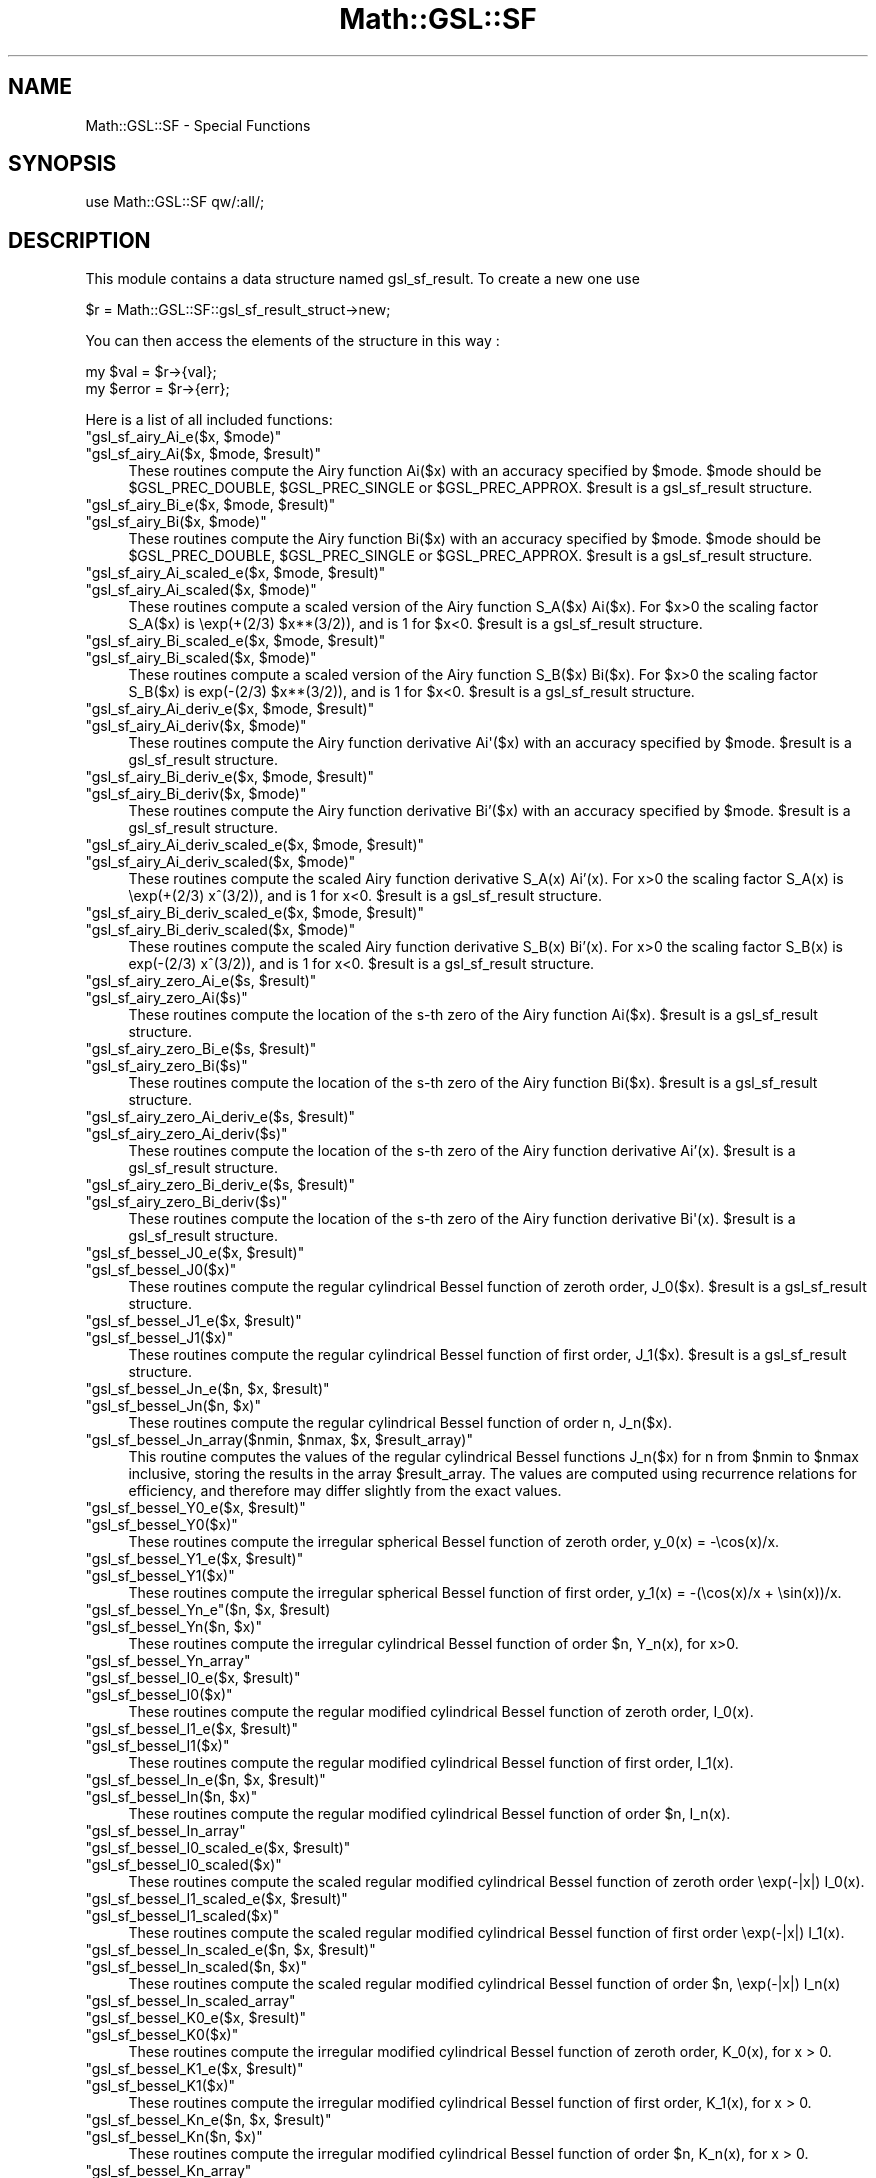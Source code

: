 .\" Automatically generated by Pod::Man 2.25 (Pod::Simple 3.16)
.\"
.\" Standard preamble:
.\" ========================================================================
.de Sp \" Vertical space (when we can't use .PP)
.if t .sp .5v
.if n .sp
..
.de Vb \" Begin verbatim text
.ft CW
.nf
.ne \\$1
..
.de Ve \" End verbatim text
.ft R
.fi
..
.\" Set up some character translations and predefined strings.  \*(-- will
.\" give an unbreakable dash, \*(PI will give pi, \*(L" will give a left
.\" double quote, and \*(R" will give a right double quote.  \*(C+ will
.\" give a nicer C++.  Capital omega is used to do unbreakable dashes and
.\" therefore won't be available.  \*(C` and \*(C' expand to `' in nroff,
.\" nothing in troff, for use with C<>.
.tr \(*W-
.ds C+ C\v'-.1v'\h'-1p'\s-2+\h'-1p'+\s0\v'.1v'\h'-1p'
.ie n \{\
.    ds -- \(*W-
.    ds PI pi
.    if (\n(.H=4u)&(1m=24u) .ds -- \(*W\h'-12u'\(*W\h'-12u'-\" diablo 10 pitch
.    if (\n(.H=4u)&(1m=20u) .ds -- \(*W\h'-12u'\(*W\h'-8u'-\"  diablo 12 pitch
.    ds L" ""
.    ds R" ""
.    ds C` ""
.    ds C' ""
'br\}
.el\{\
.    ds -- \|\(em\|
.    ds PI \(*p
.    ds L" ``
.    ds R" ''
'br\}
.\"
.\" Escape single quotes in literal strings from groff's Unicode transform.
.ie \n(.g .ds Aq \(aq
.el       .ds Aq '
.\"
.\" If the F register is turned on, we'll generate index entries on stderr for
.\" titles (.TH), headers (.SH), subsections (.SS), items (.Ip), and index
.\" entries marked with X<> in POD.  Of course, you'll have to process the
.\" output yourself in some meaningful fashion.
.ie \nF \{\
.    de IX
.    tm Index:\\$1\t\\n%\t"\\$2"
..
.    nr % 0
.    rr F
.\}
.el \{\
.    de IX
..
.\}
.\"
.\" Accent mark definitions (@(#)ms.acc 1.5 88/02/08 SMI; from UCB 4.2).
.\" Fear.  Run.  Save yourself.  No user-serviceable parts.
.    \" fudge factors for nroff and troff
.if n \{\
.    ds #H 0
.    ds #V .8m
.    ds #F .3m
.    ds #[ \f1
.    ds #] \fP
.\}
.if t \{\
.    ds #H ((1u-(\\\\n(.fu%2u))*.13m)
.    ds #V .6m
.    ds #F 0
.    ds #[ \&
.    ds #] \&
.\}
.    \" simple accents for nroff and troff
.if n \{\
.    ds ' \&
.    ds ` \&
.    ds ^ \&
.    ds , \&
.    ds ~ ~
.    ds /
.\}
.if t \{\
.    ds ' \\k:\h'-(\\n(.wu*8/10-\*(#H)'\'\h"|\\n:u"
.    ds ` \\k:\h'-(\\n(.wu*8/10-\*(#H)'\`\h'|\\n:u'
.    ds ^ \\k:\h'-(\\n(.wu*10/11-\*(#H)'^\h'|\\n:u'
.    ds , \\k:\h'-(\\n(.wu*8/10)',\h'|\\n:u'
.    ds ~ \\k:\h'-(\\n(.wu-\*(#H-.1m)'~\h'|\\n:u'
.    ds / \\k:\h'-(\\n(.wu*8/10-\*(#H)'\z\(sl\h'|\\n:u'
.\}
.    \" troff and (daisy-wheel) nroff accents
.ds : \\k:\h'-(\\n(.wu*8/10-\*(#H+.1m+\*(#F)'\v'-\*(#V'\z.\h'.2m+\*(#F'.\h'|\\n:u'\v'\*(#V'
.ds 8 \h'\*(#H'\(*b\h'-\*(#H'
.ds o \\k:\h'-(\\n(.wu+\w'\(de'u-\*(#H)/2u'\v'-.3n'\*(#[\z\(de\v'.3n'\h'|\\n:u'\*(#]
.ds d- \h'\*(#H'\(pd\h'-\w'~'u'\v'-.25m'\f2\(hy\fP\v'.25m'\h'-\*(#H'
.ds D- D\\k:\h'-\w'D'u'\v'-.11m'\z\(hy\v'.11m'\h'|\\n:u'
.ds th \*(#[\v'.3m'\s+1I\s-1\v'-.3m'\h'-(\w'I'u*2/3)'\s-1o\s+1\*(#]
.ds Th \*(#[\s+2I\s-2\h'-\w'I'u*3/5'\v'-.3m'o\v'.3m'\*(#]
.ds ae a\h'-(\w'a'u*4/10)'e
.ds Ae A\h'-(\w'A'u*4/10)'E
.    \" corrections for vroff
.if v .ds ~ \\k:\h'-(\\n(.wu*9/10-\*(#H)'\s-2\u~\d\s+2\h'|\\n:u'
.if v .ds ^ \\k:\h'-(\\n(.wu*10/11-\*(#H)'\v'-.4m'^\v'.4m'\h'|\\n:u'
.    \" for low resolution devices (crt and lpr)
.if \n(.H>23 .if \n(.V>19 \
\{\
.    ds : e
.    ds 8 ss
.    ds o a
.    ds d- d\h'-1'\(ga
.    ds D- D\h'-1'\(hy
.    ds th \o'bp'
.    ds Th \o'LP'
.    ds ae ae
.    ds Ae AE
.\}
.rm #[ #] #H #V #F C
.\" ========================================================================
.\"
.IX Title "Math::GSL::SF 3pm"
.TH Math::GSL::SF 3pm "2012-08-17" "perl v5.14.2" "User Contributed Perl Documentation"
.\" For nroff, turn off justification.  Always turn off hyphenation; it makes
.\" way too many mistakes in technical documents.
.if n .ad l
.nh
.SH "NAME"
Math::GSL::SF \- Special Functions
.SH "SYNOPSIS"
.IX Header "SYNOPSIS"
.Vb 1
\&    use Math::GSL::SF qw/:all/;
.Ve
.SH "DESCRIPTION"
.IX Header "DESCRIPTION"
This module contains a data structure named gsl_sf_result. To create a new one use
.PP
.Vb 1
\&    $r = Math::GSL::SF::gsl_sf_result_struct\->new;
.Ve
.PP
You can then access the elements of the structure in this way :
.PP
.Vb 1
\&    my $val   = $r\->{val};
\&
\&    my $error = $r\->{err};
.Ve
.PP
Here is a list of all included functions:
.ie n .IP """gsl_sf_airy_Ai_e($x, $mode)""" 4
.el .IP "\f(CWgsl_sf_airy_Ai_e($x, $mode)\fR" 4
.IX Item "gsl_sf_airy_Ai_e($x, $mode)"
.PD 0
.ie n .IP """gsl_sf_airy_Ai($x, $mode, $result)""" 4
.el .IP "\f(CWgsl_sf_airy_Ai($x, $mode, $result)\fR" 4
.IX Item "gsl_sf_airy_Ai($x, $mode, $result)"
.PD
.Vb 1
\& These routines compute the Airy function Ai($x) with an accuracy specified by $mode. $mode should be $GSL_PREC_DOUBLE, $GSL_PREC_SINGLE or $GSL_PREC_APPROX. $result is a gsl_sf_result structure.
.Ve
.ie n .IP """gsl_sf_airy_Bi_e($x, $mode, $result)""" 4
.el .IP "\f(CWgsl_sf_airy_Bi_e($x, $mode, $result)\fR" 4
.IX Item "gsl_sf_airy_Bi_e($x, $mode, $result)"
.PD 0
.ie n .IP """gsl_sf_airy_Bi($x, $mode)""" 4
.el .IP "\f(CWgsl_sf_airy_Bi($x, $mode)\fR" 4
.IX Item "gsl_sf_airy_Bi($x, $mode)"
.PD
.Vb 1
\& These routines compute the Airy function Bi($x) with an accuracy specified by $mode. $mode should be $GSL_PREC_DOUBLE, $GSL_PREC_SINGLE or $GSL_PREC_APPROX. $result is a gsl_sf_result structure.
.Ve
.ie n .IP """gsl_sf_airy_Ai_scaled_e($x, $mode, $result)""" 4
.el .IP "\f(CWgsl_sf_airy_Ai_scaled_e($x, $mode, $result)\fR" 4
.IX Item "gsl_sf_airy_Ai_scaled_e($x, $mode, $result)"
.PD 0
.ie n .IP """gsl_sf_airy_Ai_scaled($x, $mode)""" 4
.el .IP "\f(CWgsl_sf_airy_Ai_scaled($x, $mode)\fR" 4
.IX Item "gsl_sf_airy_Ai_scaled($x, $mode)"
.PD
.Vb 1
\& These routines compute a scaled version of the Airy function S_A($x) Ai($x). For $x>0 the scaling factor S_A($x) is \eexp(+(2/3) $x**(3/2)), and is 1 for $x<0. $result is a gsl_sf_result structure.
.Ve
.ie n .IP """gsl_sf_airy_Bi_scaled_e($x, $mode, $result)""" 4
.el .IP "\f(CWgsl_sf_airy_Bi_scaled_e($x, $mode, $result)\fR" 4
.IX Item "gsl_sf_airy_Bi_scaled_e($x, $mode, $result)"
.PD 0
.ie n .IP """gsl_sf_airy_Bi_scaled($x, $mode)""" 4
.el .IP "\f(CWgsl_sf_airy_Bi_scaled($x, $mode)\fR" 4
.IX Item "gsl_sf_airy_Bi_scaled($x, $mode)"
.PD
.Vb 1
\& These routines compute a scaled version of the Airy function S_B($x) Bi($x). For $x>0 the scaling factor S_B($x) is exp(\-(2/3) $x**(3/2)), and is 1 for $x<0. $result is a gsl_sf_result structure.
.Ve
.ie n .IP """gsl_sf_airy_Ai_deriv_e($x, $mode, $result)""" 4
.el .IP "\f(CWgsl_sf_airy_Ai_deriv_e($x, $mode, $result)\fR" 4
.IX Item "gsl_sf_airy_Ai_deriv_e($x, $mode, $result)"
.PD 0
.ie n .IP """gsl_sf_airy_Ai_deriv($x, $mode)""" 4
.el .IP "\f(CWgsl_sf_airy_Ai_deriv($x, $mode)\fR" 4
.IX Item "gsl_sf_airy_Ai_deriv($x, $mode)"
.PD
.Vb 1
\& These routines compute the Airy function derivative Ai\*(Aq($x) with an accuracy specified by $mode. $result is a gsl_sf_result structure.
.Ve
.ie n .IP """gsl_sf_airy_Bi_deriv_e($x, $mode, $result)""" 4
.el .IP "\f(CWgsl_sf_airy_Bi_deriv_e($x, $mode, $result)\fR" 4
.IX Item "gsl_sf_airy_Bi_deriv_e($x, $mode, $result)"
.PD 0
.ie n .IP """gsl_sf_airy_Bi_deriv($x, $mode)""" 4
.el .IP "\f(CWgsl_sf_airy_Bi_deriv($x, $mode)\fR" 4
.IX Item "gsl_sf_airy_Bi_deriv($x, $mode)"
.PD
These routines compute the Airy function derivative Bi'($x) with an accuracy specified by \f(CW$mode\fR. \f(CW$result\fR is a gsl_sf_result structure.
.ie n .IP """gsl_sf_airy_Ai_deriv_scaled_e($x, $mode, $result)""" 4
.el .IP "\f(CWgsl_sf_airy_Ai_deriv_scaled_e($x, $mode, $result)\fR" 4
.IX Item "gsl_sf_airy_Ai_deriv_scaled_e($x, $mode, $result)"
.PD 0
.ie n .IP """gsl_sf_airy_Ai_deriv_scaled($x, $mode)""" 4
.el .IP "\f(CWgsl_sf_airy_Ai_deriv_scaled($x, $mode)\fR" 4
.IX Item "gsl_sf_airy_Ai_deriv_scaled($x, $mode)"
.PD
These routines compute the scaled Airy function derivative S_A(x) Ai'(x). For x>0 the scaling factor S_A(x) is \eexp(+(2/3) x^(3/2)), and is 1 for x<0. \f(CW$result\fR is a gsl_sf_result structure.
.ie n .IP """gsl_sf_airy_Bi_deriv_scaled_e($x, $mode, $result)""" 4
.el .IP "\f(CWgsl_sf_airy_Bi_deriv_scaled_e($x, $mode, $result)\fR" 4
.IX Item "gsl_sf_airy_Bi_deriv_scaled_e($x, $mode, $result)"
.PD 0
.ie n .IP """gsl_sf_airy_Bi_deriv_scaled($x, $mode)""" 4
.el .IP "\f(CWgsl_sf_airy_Bi_deriv_scaled($x, $mode)\fR" 4
.IX Item "gsl_sf_airy_Bi_deriv_scaled($x, $mode)"
.PD
These routines compute the scaled Airy function derivative S_B(x) Bi'(x). For x>0 the scaling factor S_B(x) is exp(\-(2/3) x^(3/2)), and is 1 for x<0. \f(CW$result\fR is a gsl_sf_result structure.
.ie n .IP """gsl_sf_airy_zero_Ai_e($s, $result)""" 4
.el .IP "\f(CWgsl_sf_airy_zero_Ai_e($s, $result)\fR" 4
.IX Item "gsl_sf_airy_zero_Ai_e($s, $result)"
.PD 0
.ie n .IP """gsl_sf_airy_zero_Ai($s)""" 4
.el .IP "\f(CWgsl_sf_airy_zero_Ai($s)\fR" 4
.IX Item "gsl_sf_airy_zero_Ai($s)"
.PD
These routines compute the location of the s\-th zero of the Airy function Ai($x). \f(CW$result\fR is a gsl_sf_result structure.
.ie n .IP """gsl_sf_airy_zero_Bi_e($s, $result)""" 4
.el .IP "\f(CWgsl_sf_airy_zero_Bi_e($s, $result)\fR" 4
.IX Item "gsl_sf_airy_zero_Bi_e($s, $result)"
.PD 0
.ie n .IP """gsl_sf_airy_zero_Bi($s)""" 4
.el .IP "\f(CWgsl_sf_airy_zero_Bi($s)\fR" 4
.IX Item "gsl_sf_airy_zero_Bi($s)"
.PD
These routines compute the location of the s\-th zero of the Airy function Bi($x). \f(CW$result\fR is a gsl_sf_result structure.
.ie n .IP """gsl_sf_airy_zero_Ai_deriv_e($s, $result)""" 4
.el .IP "\f(CWgsl_sf_airy_zero_Ai_deriv_e($s, $result)\fR" 4
.IX Item "gsl_sf_airy_zero_Ai_deriv_e($s, $result)"
.PD 0
.ie n .IP """gsl_sf_airy_zero_Ai_deriv($s)""" 4
.el .IP "\f(CWgsl_sf_airy_zero_Ai_deriv($s)\fR" 4
.IX Item "gsl_sf_airy_zero_Ai_deriv($s)"
.PD
These routines compute the location of the s\-th zero of the Airy function derivative Ai'(x). \f(CW$result\fR is a gsl_sf_result structure.
.ie n .IP """gsl_sf_airy_zero_Bi_deriv_e($s, $result)""" 4
.el .IP "\f(CWgsl_sf_airy_zero_Bi_deriv_e($s, $result)\fR" 4
.IX Item "gsl_sf_airy_zero_Bi_deriv_e($s, $result)"
.PD 0
.ie n .IP """gsl_sf_airy_zero_Bi_deriv($s)""" 4
.el .IP "\f(CWgsl_sf_airy_zero_Bi_deriv($s)\fR" 4
.IX Item "gsl_sf_airy_zero_Bi_deriv($s)"
.PD
.Vb 1
\& These routines compute the location of the s\-th zero of the Airy function derivative Bi\*(Aq(x). $result is a gsl_sf_result structure.
.Ve
.ie n .IP """gsl_sf_bessel_J0_e($x, $result)""" 4
.el .IP "\f(CWgsl_sf_bessel_J0_e($x, $result)\fR" 4
.IX Item "gsl_sf_bessel_J0_e($x, $result)"
.PD 0
.ie n .IP """gsl_sf_bessel_J0($x)""" 4
.el .IP "\f(CWgsl_sf_bessel_J0($x)\fR" 4
.IX Item "gsl_sf_bessel_J0($x)"
.PD
These routines compute the regular cylindrical Bessel function of zeroth order, J_0($x). \f(CW$result\fR is a gsl_sf_result structure.
.ie n .IP """gsl_sf_bessel_J1_e($x, $result)""" 4
.el .IP "\f(CWgsl_sf_bessel_J1_e($x, $result)\fR" 4
.IX Item "gsl_sf_bessel_J1_e($x, $result)"
.PD 0
.ie n .IP """gsl_sf_bessel_J1($x)""" 4
.el .IP "\f(CWgsl_sf_bessel_J1($x)\fR" 4
.IX Item "gsl_sf_bessel_J1($x)"
.PD
.Vb 1
\& These routines compute the regular cylindrical Bessel function of first order, J_1($x). $result is a gsl_sf_result structure.
.Ve
.ie n .IP """gsl_sf_bessel_Jn_e($n, $x, $result)""" 4
.el .IP "\f(CWgsl_sf_bessel_Jn_e($n, $x, $result)\fR" 4
.IX Item "gsl_sf_bessel_Jn_e($n, $x, $result)"
.PD 0
.ie n .IP """gsl_sf_bessel_Jn($n, $x)""" 4
.el .IP "\f(CWgsl_sf_bessel_Jn($n, $x)\fR" 4
.IX Item "gsl_sf_bessel_Jn($n, $x)"
.PD
These routines compute the regular cylindrical Bessel function of order n, J_n($x).
.ie n .IP """gsl_sf_bessel_Jn_array($nmin, $nmax, $x, $result_array)""" 4
.el .IP "\f(CWgsl_sf_bessel_Jn_array($nmin, $nmax, $x, $result_array)\fR" 4
.IX Item "gsl_sf_bessel_Jn_array($nmin, $nmax, $x, $result_array)"
This routine computes the values of the regular cylindrical Bessel functions
J_n($x) for n from \f(CW$nmin\fR to \f(CW$nmax\fR inclusive, storing the results in the array
\&\f(CW$result_array\fR. The values are computed using recurrence relations for
efficiency, and therefore may differ slightly from the exact values.
.ie n .IP """gsl_sf_bessel_Y0_e($x, $result)""" 4
.el .IP "\f(CWgsl_sf_bessel_Y0_e($x, $result)\fR" 4
.IX Item "gsl_sf_bessel_Y0_e($x, $result)"
.PD 0
.ie n .IP """gsl_sf_bessel_Y0($x)""" 4
.el .IP "\f(CWgsl_sf_bessel_Y0($x)\fR" 4
.IX Item "gsl_sf_bessel_Y0($x)"
.PD
.Vb 1
\& These routines compute the irregular spherical Bessel function of zeroth order, y_0(x) = \-\ecos(x)/x.
.Ve
.ie n .IP """gsl_sf_bessel_Y1_e($x, $result)""" 4
.el .IP "\f(CWgsl_sf_bessel_Y1_e($x, $result)\fR" 4
.IX Item "gsl_sf_bessel_Y1_e($x, $result)"
.PD 0
.ie n .IP """gsl_sf_bessel_Y1($x)""" 4
.el .IP "\f(CWgsl_sf_bessel_Y1($x)\fR" 4
.IX Item "gsl_sf_bessel_Y1($x)"
.PD
These routines compute the irregular spherical Bessel function of first order, y_1(x) = \-(\ecos(x)/x + \esin(x))/x.
.ie n .IP """gsl_sf_bessel_Yn_e""($n, $x, $result)" 4
.el .IP "\f(CWgsl_sf_bessel_Yn_e\fR($n, \f(CW$x\fR, \f(CW$result\fR)" 4
.IX Item "gsl_sf_bessel_Yn_e($n, $x, $result)"
.PD 0
.ie n .IP """gsl_sf_bessel_Yn($n, $x)""" 4
.el .IP "\f(CWgsl_sf_bessel_Yn($n, $x)\fR" 4
.IX Item "gsl_sf_bessel_Yn($n, $x)"
.PD
These routines compute the irregular cylindrical Bessel function of order \f(CW$n\fR, Y_n(x), for x>0.
.ie n .IP """gsl_sf_bessel_Yn_array""" 4
.el .IP "\f(CWgsl_sf_bessel_Yn_array\fR" 4
.IX Item "gsl_sf_bessel_Yn_array"
.PD 0
.ie n .IP """gsl_sf_bessel_I0_e($x, $result)""" 4
.el .IP "\f(CWgsl_sf_bessel_I0_e($x, $result)\fR" 4
.IX Item "gsl_sf_bessel_I0_e($x, $result)"
.ie n .IP """gsl_sf_bessel_I0($x)""" 4
.el .IP "\f(CWgsl_sf_bessel_I0($x)\fR" 4
.IX Item "gsl_sf_bessel_I0($x)"
.PD
These routines compute the regular modified cylindrical Bessel function of zeroth order, I_0(x).
.ie n .IP """gsl_sf_bessel_I1_e($x, $result)""" 4
.el .IP "\f(CWgsl_sf_bessel_I1_e($x, $result)\fR" 4
.IX Item "gsl_sf_bessel_I1_e($x, $result)"
.PD 0
.ie n .IP """gsl_sf_bessel_I1($x)""" 4
.el .IP "\f(CWgsl_sf_bessel_I1($x)\fR" 4
.IX Item "gsl_sf_bessel_I1($x)"
.PD
These routines compute the regular modified cylindrical Bessel function of first order, I_1(x).
.ie n .IP """gsl_sf_bessel_In_e($n, $x, $result)""" 4
.el .IP "\f(CWgsl_sf_bessel_In_e($n, $x, $result)\fR" 4
.IX Item "gsl_sf_bessel_In_e($n, $x, $result)"
.PD 0
.ie n .IP """gsl_sf_bessel_In($n, $x)""" 4
.el .IP "\f(CWgsl_sf_bessel_In($n, $x)\fR" 4
.IX Item "gsl_sf_bessel_In($n, $x)"
.PD
These routines compute the regular modified cylindrical Bessel function of order \f(CW$n\fR, I_n(x).
.ie n .IP """gsl_sf_bessel_In_array""" 4
.el .IP "\f(CWgsl_sf_bessel_In_array\fR" 4
.IX Item "gsl_sf_bessel_In_array"
.PD 0
.ie n .IP """gsl_sf_bessel_I0_scaled_e($x, $result)""" 4
.el .IP "\f(CWgsl_sf_bessel_I0_scaled_e($x, $result)\fR" 4
.IX Item "gsl_sf_bessel_I0_scaled_e($x, $result)"
.ie n .IP """gsl_sf_bessel_I0_scaled($x)""" 4
.el .IP "\f(CWgsl_sf_bessel_I0_scaled($x)\fR" 4
.IX Item "gsl_sf_bessel_I0_scaled($x)"
.PD
These routines compute the scaled regular modified cylindrical Bessel function of zeroth order \eexp(\-|x|) I_0(x).
.ie n .IP """gsl_sf_bessel_I1_scaled_e($x, $result)""" 4
.el .IP "\f(CWgsl_sf_bessel_I1_scaled_e($x, $result)\fR" 4
.IX Item "gsl_sf_bessel_I1_scaled_e($x, $result)"
.PD 0
.ie n .IP """gsl_sf_bessel_I1_scaled($x)""" 4
.el .IP "\f(CWgsl_sf_bessel_I1_scaled($x)\fR" 4
.IX Item "gsl_sf_bessel_I1_scaled($x)"
.PD
These routines compute the scaled regular modified cylindrical Bessel function of first order \eexp(\-|x|) I_1(x).
.ie n .IP """gsl_sf_bessel_In_scaled_e($n, $x, $result)""" 4
.el .IP "\f(CWgsl_sf_bessel_In_scaled_e($n, $x, $result)\fR" 4
.IX Item "gsl_sf_bessel_In_scaled_e($n, $x, $result)"
.PD 0
.ie n .IP """gsl_sf_bessel_In_scaled($n, $x)""" 4
.el .IP "\f(CWgsl_sf_bessel_In_scaled($n, $x)\fR" 4
.IX Item "gsl_sf_bessel_In_scaled($n, $x)"
.PD
These routines compute the scaled regular modified cylindrical Bessel function of order \f(CW$n\fR, \eexp(\-|x|) I_n(x)
.ie n .IP """gsl_sf_bessel_In_scaled_array""" 4
.el .IP "\f(CWgsl_sf_bessel_In_scaled_array\fR" 4
.IX Item "gsl_sf_bessel_In_scaled_array"
.PD 0
.ie n .IP """gsl_sf_bessel_K0_e($x, $result)""" 4
.el .IP "\f(CWgsl_sf_bessel_K0_e($x, $result)\fR" 4
.IX Item "gsl_sf_bessel_K0_e($x, $result)"
.ie n .IP """gsl_sf_bessel_K0($x)""" 4
.el .IP "\f(CWgsl_sf_bessel_K0($x)\fR" 4
.IX Item "gsl_sf_bessel_K0($x)"
.PD
These routines compute the irregular modified cylindrical Bessel function of zeroth order, K_0(x), for x > 0.
.ie n .IP """gsl_sf_bessel_K1_e($x, $result)""" 4
.el .IP "\f(CWgsl_sf_bessel_K1_e($x, $result)\fR" 4
.IX Item "gsl_sf_bessel_K1_e($x, $result)"
.PD 0
.ie n .IP """gsl_sf_bessel_K1($x)""" 4
.el .IP "\f(CWgsl_sf_bessel_K1($x)\fR" 4
.IX Item "gsl_sf_bessel_K1($x)"
.PD
These routines compute the irregular modified cylindrical Bessel function of first order, K_1(x), for x > 0.
.ie n .IP """gsl_sf_bessel_Kn_e($n, $x, $result)""" 4
.el .IP "\f(CWgsl_sf_bessel_Kn_e($n, $x, $result)\fR" 4
.IX Item "gsl_sf_bessel_Kn_e($n, $x, $result)"
.PD 0
.ie n .IP """gsl_sf_bessel_Kn($n, $x)""" 4
.el .IP "\f(CWgsl_sf_bessel_Kn($n, $x)\fR" 4
.IX Item "gsl_sf_bessel_Kn($n, $x)"
.PD
These routines compute the irregular modified cylindrical Bessel function of order \f(CW$n\fR, K_n(x), for x > 0.
.ie n .IP """gsl_sf_bessel_Kn_array""" 4
.el .IP "\f(CWgsl_sf_bessel_Kn_array\fR" 4
.IX Item "gsl_sf_bessel_Kn_array"
.PD 0
.ie n .IP """gsl_sf_bessel_K0_scaled_e($x, $result)""" 4
.el .IP "\f(CWgsl_sf_bessel_K0_scaled_e($x, $result)\fR" 4
.IX Item "gsl_sf_bessel_K0_scaled_e($x, $result)"
.ie n .IP """gsl_sf_bessel_K0_scaled($x)""" 4
.el .IP "\f(CWgsl_sf_bessel_K0_scaled($x)\fR" 4
.IX Item "gsl_sf_bessel_K0_scaled($x)"
.PD
These routines compute the scaled irregular modified cylindrical Bessel function of zeroth order \eexp(x) K_0(x) for x>0.
.ie n .IP """gsl_sf_bessel_K1_scaled_e($x, $result)""" 4
.el .IP "\f(CWgsl_sf_bessel_K1_scaled_e($x, $result)\fR" 4
.IX Item "gsl_sf_bessel_K1_scaled_e($x, $result)"
.PD 0
.ie n .IP """gsl_sf_bessel_K1_scaled($x)""" 4
.el .IP "\f(CWgsl_sf_bessel_K1_scaled($x)\fR" 4
.IX Item "gsl_sf_bessel_K1_scaled($x)"
.ie n .IP """gsl_sf_bessel_Kn_scaled_e($n, $x, $result)""" 4
.el .IP "\f(CWgsl_sf_bessel_Kn_scaled_e($n, $x, $result)\fR" 4
.IX Item "gsl_sf_bessel_Kn_scaled_e($n, $x, $result)"
.ie n .IP """gsl_sf_bessel_Kn_scaled($n, $x)""" 4
.el .IP "\f(CWgsl_sf_bessel_Kn_scaled($n, $x)\fR" 4
.IX Item "gsl_sf_bessel_Kn_scaled($n, $x)"
.ie n .IP """gsl_sf_bessel_Kn_scaled_array """ 4
.el .IP "\f(CWgsl_sf_bessel_Kn_scaled_array \fR" 4
.IX Item "gsl_sf_bessel_Kn_scaled_array "
.ie n .IP """gsl_sf_bessel_j0_e($x, $result)""" 4
.el .IP "\f(CWgsl_sf_bessel_j0_e($x, $result)\fR" 4
.IX Item "gsl_sf_bessel_j0_e($x, $result)"
.ie n .IP """gsl_sf_bessel_j0($x)""" 4
.el .IP "\f(CWgsl_sf_bessel_j0($x)\fR" 4
.IX Item "gsl_sf_bessel_j0($x)"
.ie n .IP """gsl_sf_bessel_j1_e($x, $result)""" 4
.el .IP "\f(CWgsl_sf_bessel_j1_e($x, $result)\fR" 4
.IX Item "gsl_sf_bessel_j1_e($x, $result)"
.ie n .IP """gsl_sf_bessel_j1($x)""" 4
.el .IP "\f(CWgsl_sf_bessel_j1($x)\fR" 4
.IX Item "gsl_sf_bessel_j1($x)"
.ie n .IP """gsl_sf_bessel_j2_e($x, $result)""" 4
.el .IP "\f(CWgsl_sf_bessel_j2_e($x, $result)\fR" 4
.IX Item "gsl_sf_bessel_j2_e($x, $result)"
.ie n .IP """gsl_sf_bessel_j2($x)""" 4
.el .IP "\f(CWgsl_sf_bessel_j2($x)\fR" 4
.IX Item "gsl_sf_bessel_j2($x)"
.ie n .IP """gsl_sf_bessel_jl_e($l, $x, $result)""" 4
.el .IP "\f(CWgsl_sf_bessel_jl_e($l, $x, $result)\fR" 4
.IX Item "gsl_sf_bessel_jl_e($l, $x, $result)"
.ie n .IP """gsl_sf_bessel_jl($l, $x)""" 4
.el .IP "\f(CWgsl_sf_bessel_jl($l, $x)\fR" 4
.IX Item "gsl_sf_bessel_jl($l, $x)"
.ie n .IP """gsl_sf_bessel_jl_array""" 4
.el .IP "\f(CWgsl_sf_bessel_jl_array\fR" 4
.IX Item "gsl_sf_bessel_jl_array"
.ie n .IP """gsl_sf_bessel_jl_steed_array""" 4
.el .IP "\f(CWgsl_sf_bessel_jl_steed_array\fR" 4
.IX Item "gsl_sf_bessel_jl_steed_array"
.ie n .IP """gsl_sf_bessel_y0_e($x, $result)""" 4
.el .IP "\f(CWgsl_sf_bessel_y0_e($x, $result)\fR" 4
.IX Item "gsl_sf_bessel_y0_e($x, $result)"
.ie n .IP """gsl_sf_bessel_y0($x)""" 4
.el .IP "\f(CWgsl_sf_bessel_y0($x)\fR" 4
.IX Item "gsl_sf_bessel_y0($x)"
.ie n .IP """gsl_sf_bessel_y1_e($x, $result)""" 4
.el .IP "\f(CWgsl_sf_bessel_y1_e($x, $result)\fR" 4
.IX Item "gsl_sf_bessel_y1_e($x, $result)"
.ie n .IP """gsl_sf_bessel_y1($x)""" 4
.el .IP "\f(CWgsl_sf_bessel_y1($x)\fR" 4
.IX Item "gsl_sf_bessel_y1($x)"
.ie n .IP """gsl_sf_bessel_y2_e($x, $result)""" 4
.el .IP "\f(CWgsl_sf_bessel_y2_e($x, $result)\fR" 4
.IX Item "gsl_sf_bessel_y2_e($x, $result)"
.ie n .IP """gsl_sf_bessel_y2($x)""" 4
.el .IP "\f(CWgsl_sf_bessel_y2($x)\fR" 4
.IX Item "gsl_sf_bessel_y2($x)"
.ie n .IP """gsl_sf_bessel_yl_e($l, $x, $result)""" 4
.el .IP "\f(CWgsl_sf_bessel_yl_e($l, $x, $result)\fR" 4
.IX Item "gsl_sf_bessel_yl_e($l, $x, $result)"
.ie n .IP """gsl_sf_bessel_yl($l, $x)""" 4
.el .IP "\f(CWgsl_sf_bessel_yl($l, $x)\fR" 4
.IX Item "gsl_sf_bessel_yl($l, $x)"
.ie n .IP """gsl_sf_bessel_yl_array""" 4
.el .IP "\f(CWgsl_sf_bessel_yl_array\fR" 4
.IX Item "gsl_sf_bessel_yl_array"
.ie n .IP """gsl_sf_bessel_i0_scaled_e($x, $result)""" 4
.el .IP "\f(CWgsl_sf_bessel_i0_scaled_e($x, $result)\fR" 4
.IX Item "gsl_sf_bessel_i0_scaled_e($x, $result)"
.ie n .IP """gsl_sf_bessel_i0_scaled($x)""" 4
.el .IP "\f(CWgsl_sf_bessel_i0_scaled($x)\fR" 4
.IX Item "gsl_sf_bessel_i0_scaled($x)"
.ie n .IP """gsl_sf_bessel_i1_scaled_e($x, $result)""" 4
.el .IP "\f(CWgsl_sf_bessel_i1_scaled_e($x, $result)\fR" 4
.IX Item "gsl_sf_bessel_i1_scaled_e($x, $result)"
.ie n .IP """gsl_sf_bessel_i1_scaled($x)""" 4
.el .IP "\f(CWgsl_sf_bessel_i1_scaled($x)\fR" 4
.IX Item "gsl_sf_bessel_i1_scaled($x)"
.ie n .IP """gsl_sf_bessel_i2_scaled_e($x, $result)""" 4
.el .IP "\f(CWgsl_sf_bessel_i2_scaled_e($x, $result)\fR" 4
.IX Item "gsl_sf_bessel_i2_scaled_e($x, $result)"
.ie n .IP """gsl_sf_bessel_i2_scaled($x)""" 4
.el .IP "\f(CWgsl_sf_bessel_i2_scaled($x)\fR" 4
.IX Item "gsl_sf_bessel_i2_scaled($x)"
.ie n .IP """gsl_sf_bessel_il_scaled_e($l, $x, $result)""" 4
.el .IP "\f(CWgsl_sf_bessel_il_scaled_e($l, $x, $result)\fR" 4
.IX Item "gsl_sf_bessel_il_scaled_e($l, $x, $result)"
.ie n .IP """gsl_sf_bessel_il_scaled($x)""" 4
.el .IP "\f(CWgsl_sf_bessel_il_scaled($x)\fR" 4
.IX Item "gsl_sf_bessel_il_scaled($x)"
.ie n .IP """gsl_sf_bessel_il_scaled_array""" 4
.el .IP "\f(CWgsl_sf_bessel_il_scaled_array\fR" 4
.IX Item "gsl_sf_bessel_il_scaled_array"
.ie n .IP """gsl_sf_bessel_k0_scaled_e($x, $result)""" 4
.el .IP "\f(CWgsl_sf_bessel_k0_scaled_e($x, $result)\fR" 4
.IX Item "gsl_sf_bessel_k0_scaled_e($x, $result)"
.ie n .IP """gsl_sf_bessel_k0_scale($x)""" 4
.el .IP "\f(CWgsl_sf_bessel_k0_scale($x)\fR" 4
.IX Item "gsl_sf_bessel_k0_scale($x)"
.ie n .IP """gsl_sf_bessel_k1_scaled_e($x, $result)""" 4
.el .IP "\f(CWgsl_sf_bessel_k1_scaled_e($x, $result)\fR" 4
.IX Item "gsl_sf_bessel_k1_scaled_e($x, $result)"
.ie n .IP """gsl_sf_bessel_k1_scaled($x)""" 4
.el .IP "\f(CWgsl_sf_bessel_k1_scaled($x)\fR" 4
.IX Item "gsl_sf_bessel_k1_scaled($x)"
.ie n .IP """gsl_sf_bessel_k2_scaled_e($x, $result) """ 4
.el .IP "\f(CWgsl_sf_bessel_k2_scaled_e($x, $result) \fR" 4
.IX Item "gsl_sf_bessel_k2_scaled_e($x, $result) "
.ie n .IP """gsl_sf_bessel_k2_scaled($x)""" 4
.el .IP "\f(CWgsl_sf_bessel_k2_scaled($x)\fR" 4
.IX Item "gsl_sf_bessel_k2_scaled($x)"
.ie n .IP """gsl_sf_bessel_kl_scaled_e($l, $x, $result)""" 4
.el .IP "\f(CWgsl_sf_bessel_kl_scaled_e($l, $x, $result)\fR" 4
.IX Item "gsl_sf_bessel_kl_scaled_e($l, $x, $result)"
.ie n .IP """gsl_sf_bessel_kl_scaled($l, $x)""" 4
.el .IP "\f(CWgsl_sf_bessel_kl_scaled($l, $x)\fR" 4
.IX Item "gsl_sf_bessel_kl_scaled($l, $x)"
.ie n .IP """gsl_sf_bessel_kl_scaled_array""" 4
.el .IP "\f(CWgsl_sf_bessel_kl_scaled_array\fR" 4
.IX Item "gsl_sf_bessel_kl_scaled_array"
.ie n .IP """gsl_sf_bessel_Jnu_e($nu, $x, $result)""" 4
.el .IP "\f(CWgsl_sf_bessel_Jnu_e($nu, $x, $result)\fR" 4
.IX Item "gsl_sf_bessel_Jnu_e($nu, $x, $result)"
.ie n .IP """gsl_sf_bessel_Jnu($nu, $x)""" 4
.el .IP "\f(CWgsl_sf_bessel_Jnu($nu, $x)\fR" 4
.IX Item "gsl_sf_bessel_Jnu($nu, $x)"
.ie n .IP """gsl_sf_bessel_sequence_Jnu_e """ 4
.el .IP "\f(CWgsl_sf_bessel_sequence_Jnu_e \fR" 4
.IX Item "gsl_sf_bessel_sequence_Jnu_e "
.ie n .IP """gsl_sf_bessel_Ynu_e($nu, $x, $result)""" 4
.el .IP "\f(CWgsl_sf_bessel_Ynu_e($nu, $x, $result)\fR" 4
.IX Item "gsl_sf_bessel_Ynu_e($nu, $x, $result)"
.ie n .IP """gsl_sf_bessel_Ynu($nu, $x)""" 4
.el .IP "\f(CWgsl_sf_bessel_Ynu($nu, $x)\fR" 4
.IX Item "gsl_sf_bessel_Ynu($nu, $x)"
.ie n .IP """gsl_sf_bessel_Inu_scaled_e($nu, $x, $result)""" 4
.el .IP "\f(CWgsl_sf_bessel_Inu_scaled_e($nu, $x, $result)\fR" 4
.IX Item "gsl_sf_bessel_Inu_scaled_e($nu, $x, $result)"
.ie n .IP """gsl_sf_bessel_Inu_scaled($nu, $x)""" 4
.el .IP "\f(CWgsl_sf_bessel_Inu_scaled($nu, $x)\fR" 4
.IX Item "gsl_sf_bessel_Inu_scaled($nu, $x)"
.ie n .IP """gsl_sf_bessel_Inu_e($nu, $x, $result)""" 4
.el .IP "\f(CWgsl_sf_bessel_Inu_e($nu, $x, $result)\fR" 4
.IX Item "gsl_sf_bessel_Inu_e($nu, $x, $result)"
.ie n .IP """gsl_sf_bessel_Inu($nu, $x)""" 4
.el .IP "\f(CWgsl_sf_bessel_Inu($nu, $x)\fR" 4
.IX Item "gsl_sf_bessel_Inu($nu, $x)"
.ie n .IP """gsl_sf_bessel_Knu_scaled_e($nu, $x, $result)""" 4
.el .IP "\f(CWgsl_sf_bessel_Knu_scaled_e($nu, $x, $result)\fR" 4
.IX Item "gsl_sf_bessel_Knu_scaled_e($nu, $x, $result)"
.ie n .IP """gsl_sf_bessel_Knu_scaled($nu, $x)""" 4
.el .IP "\f(CWgsl_sf_bessel_Knu_scaled($nu, $x)\fR" 4
.IX Item "gsl_sf_bessel_Knu_scaled($nu, $x)"
.ie n .IP """gsl_sf_bessel_Knu_e($nu, $x, $result)""" 4
.el .IP "\f(CWgsl_sf_bessel_Knu_e($nu, $x, $result)\fR" 4
.IX Item "gsl_sf_bessel_Knu_e($nu, $x, $result)"
.ie n .IP """gsl_sf_bessel_Knu($nu, $x)""" 4
.el .IP "\f(CWgsl_sf_bessel_Knu($nu, $x)\fR" 4
.IX Item "gsl_sf_bessel_Knu($nu, $x)"
.ie n .IP """gsl_sf_bessel_lnKnu_e($nu, $x, $result)""" 4
.el .IP "\f(CWgsl_sf_bessel_lnKnu_e($nu, $x, $result)\fR" 4
.IX Item "gsl_sf_bessel_lnKnu_e($nu, $x, $result)"
.ie n .IP """gsl_sf_bessel_lnKnu($nu, $x)""" 4
.el .IP "\f(CWgsl_sf_bessel_lnKnu($nu, $x)\fR" 4
.IX Item "gsl_sf_bessel_lnKnu($nu, $x)"
.ie n .IP """gsl_sf_bessel_zero_J0_e($s, $result)""" 4
.el .IP "\f(CWgsl_sf_bessel_zero_J0_e($s, $result)\fR" 4
.IX Item "gsl_sf_bessel_zero_J0_e($s, $result)"
.ie n .IP """gsl_sf_bessel_zero_J0($s)""" 4
.el .IP "\f(CWgsl_sf_bessel_zero_J0($s)\fR" 4
.IX Item "gsl_sf_bessel_zero_J0($s)"
.ie n .IP """gsl_sf_bessel_zero_J1_e($s, $result)""" 4
.el .IP "\f(CWgsl_sf_bessel_zero_J1_e($s, $result)\fR" 4
.IX Item "gsl_sf_bessel_zero_J1_e($s, $result)"
.ie n .IP """gsl_sf_bessel_zero_J1($s)""" 4
.el .IP "\f(CWgsl_sf_bessel_zero_J1($s)\fR" 4
.IX Item "gsl_sf_bessel_zero_J1($s)"
.ie n .IP """gsl_sf_bessel_zero_Jnu_e($nu, $s, $result)""" 4
.el .IP "\f(CWgsl_sf_bessel_zero_Jnu_e($nu, $s, $result)\fR" 4
.IX Item "gsl_sf_bessel_zero_Jnu_e($nu, $s, $result)"
.ie n .IP """gsl_sf_bessel_zero_Jnu($nu, $s)""" 4
.el .IP "\f(CWgsl_sf_bessel_zero_Jnu($nu, $s)\fR" 4
.IX Item "gsl_sf_bessel_zero_Jnu($nu, $s)"
.ie n .IP """gsl_sf_clausen_e($x, $result)""" 4
.el .IP "\f(CWgsl_sf_clausen_e($x, $result)\fR" 4
.IX Item "gsl_sf_clausen_e($x, $result)"
.ie n .IP """gsl_sf_clausen($x)""" 4
.el .IP "\f(CWgsl_sf_clausen($x)\fR" 4
.IX Item "gsl_sf_clausen($x)"
.ie n .IP """gsl_sf_hydrogenicR_1_e($Z, $r, $result)""" 4
.el .IP "\f(CWgsl_sf_hydrogenicR_1_e($Z, $r, $result)\fR" 4
.IX Item "gsl_sf_hydrogenicR_1_e($Z, $r, $result)"
.ie n .IP """gsl_sf_hydrogenicR_1($Z, $r)""" 4
.el .IP "\f(CWgsl_sf_hydrogenicR_1($Z, $r)\fR" 4
.IX Item "gsl_sf_hydrogenicR_1($Z, $r)"
.ie n .IP """gsl_sf_hydrogenicR_e($n, $l, $Z, $r, $result)""" 4
.el .IP "\f(CWgsl_sf_hydrogenicR_e($n, $l, $Z, $r, $result)\fR" 4
.IX Item "gsl_sf_hydrogenicR_e($n, $l, $Z, $r, $result)"
.ie n .IP """gsl_sf_hydrogenicR($n, $l, $Z, $r)""" 4
.el .IP "\f(CWgsl_sf_hydrogenicR($n, $l, $Z, $r)\fR" 4
.IX Item "gsl_sf_hydrogenicR($n, $l, $Z, $r)"
.ie n .IP """gsl_sf_coulomb_wave_FG_e($eta, $x, $L_F, $k, $F, gsl_sf_result * Fp, gsl_sf_result * G, $Gp)"" \- This function computes the Coulomb wave functions F_L(\eeta,x), G_{L\-k}(\eeta,x) and their derivatives F'_L(\eeta,x), G'_{L\-k}(\eeta,x) with respect to $x. The parameters are restricted to L, L\-k > \-1/2, x > 0 and integer $k. Note that L itself is not restricted to being an integer. The results are stored in the parameters $F, $G for the function values and $Fp, $Gp for the derivative values. $F, $G, $Fp, $Gp are all gsl_result structs. If an overflow occurs, $GSL_EOVRFLW is returned and scaling exponents are returned as second and third values." 4
.el .IP "\f(CWgsl_sf_coulomb_wave_FG_e($eta, $x, $L_F, $k, $F, gsl_sf_result * Fp, gsl_sf_result * G, $Gp)\fR \- This function computes the Coulomb wave functions F_L(\eeta,x), G_{L\-k}(\eeta,x) and their derivatives F'_L(\eeta,x), G'_{L\-k}(\eeta,x) with respect to \f(CW$x\fR. The parameters are restricted to L, L\-k > \-1/2, x > 0 and integer \f(CW$k\fR. Note that L itself is not restricted to being an integer. The results are stored in the parameters \f(CW$F\fR, \f(CW$G\fR for the function values and \f(CW$Fp\fR, \f(CW$Gp\fR for the derivative values. \f(CW$F\fR, \f(CW$G\fR, \f(CW$Fp\fR, \f(CW$Gp\fR are all gsl_result structs. If an overflow occurs, \f(CW$GSL_EOVRFLW\fR is returned and scaling exponents are returned as second and third values." 4
.IX Item "gsl_sf_coulomb_wave_FG_e($eta, $x, $L_F, $k, $F, gsl_sf_result * Fp, gsl_sf_result * G, $Gp) - This function computes the Coulomb wave functions F_L(eta,x), G_{L-k}(eta,x) and their derivatives F'_L(eta,x), G'_{L-k}(eta,x) with respect to $x. The parameters are restricted to L, L-k > -1/2, x > 0 and integer $k. Note that L itself is not restricted to being an integer. The results are stored in the parameters $F, $G for the function values and $Fp, $Gp for the derivative values. $F, $G, $Fp, $Gp are all gsl_result structs. If an overflow occurs, $GSL_EOVRFLW is returned and scaling exponents are returned as second and third values."
.ie n .IP """gsl_sf_coulomb_wave_F_array "" \-" 4
.el .IP "\f(CWgsl_sf_coulomb_wave_F_array \fR \-" 4
.IX Item "gsl_sf_coulomb_wave_F_array  -"
.ie n .IP """gsl_sf_coulomb_wave_FG_array"" \-" 4
.el .IP "\f(CWgsl_sf_coulomb_wave_FG_array\fR \-" 4
.IX Item "gsl_sf_coulomb_wave_FG_array -"
.ie n .IP """gsl_sf_coulomb_wave_FGp_array"" \-" 4
.el .IP "\f(CWgsl_sf_coulomb_wave_FGp_array\fR \-" 4
.IX Item "gsl_sf_coulomb_wave_FGp_array -"
.ie n .IP """gsl_sf_coulomb_wave_sphF_array"" \-" 4
.el .IP "\f(CWgsl_sf_coulomb_wave_sphF_array\fR \-" 4
.IX Item "gsl_sf_coulomb_wave_sphF_array -"
.ie n .IP """gsl_sf_coulomb_CL_e($L, $eta, $result)"" \- This function computes the Coulomb wave function normalization constant C_L($eta) for $L > \-1." 4
.el .IP "\f(CWgsl_sf_coulomb_CL_e($L, $eta, $result)\fR \- This function computes the Coulomb wave function normalization constant C_L($eta) for \f(CW$L\fR > \-1." 4
.IX Item "gsl_sf_coulomb_CL_e($L, $eta, $result) - This function computes the Coulomb wave function normalization constant C_L($eta) for $L > -1."
.ie n .IP """gsl_sf_coulomb_CL_arrayi"" \-" 4
.el .IP "\f(CWgsl_sf_coulomb_CL_arrayi\fR \-" 4
.IX Item "gsl_sf_coulomb_CL_arrayi -"
.ie n .IP """gsl_sf_coupling_3j_e($two_ja, $two_jb, $two_jc, $two_ma, $two_mb, $two_mc, $result)""" 4
.el .IP "\f(CWgsl_sf_coupling_3j_e($two_ja, $two_jb, $two_jc, $two_ma, $two_mb, $two_mc, $result)\fR" 4
.IX Item "gsl_sf_coupling_3j_e($two_ja, $two_jb, $two_jc, $two_ma, $two_mb, $two_mc, $result)"
.ie n .IP """gsl_sf_coupling_3j($two_ja, $two_jb, $two_jc, $two_ma, $two_mb, $two_mc)""" 4
.el .IP "\f(CWgsl_sf_coupling_3j($two_ja, $two_jb, $two_jc, $two_ma, $two_mb, $two_mc)\fR" 4
.IX Item "gsl_sf_coupling_3j($two_ja, $two_jb, $two_jc, $two_ma, $two_mb, $two_mc)"
.PD
.Vb 4
\& These routines compute the Wigner 3\-j coefficient,
\&   (ja jb jc
\&    ma mb mc)
\& where the arguments are given in half\-integer units, ja = $two_ja/2, ma = $two_ma/2, etc.
.Ve
.ie n .IP """gsl_sf_coupling_6j_e($two_ja, $two_jb, $two_jc, $two_jd, $two_je, $two_jf, $result)""" 4
.el .IP "\f(CWgsl_sf_coupling_6j_e($two_ja, $two_jb, $two_jc, $two_jd, $two_je, $two_jf, $result)\fR" 4
.IX Item "gsl_sf_coupling_6j_e($two_ja, $two_jb, $two_jc, $two_jd, $two_je, $two_jf, $result)"
.PD 0
.ie n .IP """gsl_sf_coupling_6j($two_ja, $two_jb, $two_jc, $two_jd, $two_je, $two_jf)""" 4
.el .IP "\f(CWgsl_sf_coupling_6j($two_ja, $two_jb, $two_jc, $two_jd, $two_je, $two_jf)\fR" 4
.IX Item "gsl_sf_coupling_6j($two_ja, $two_jb, $two_jc, $two_jd, $two_je, $two_jf)"
.PD
.Vb 4
\& These routines compute the Wigner 6\-j coefficient,
\&   {ja jb jc
\&    jd je jf}
\& where the arguments are given in half\-integer units, ja = $two_ja/2, ma = $two_ma/2, etc.
.Ve
.ie n .IP """gsl_sf_coupling_RacahW_e""" 4
.el .IP "\f(CWgsl_sf_coupling_RacahW_e\fR" 4
.IX Item "gsl_sf_coupling_RacahW_e"
.PD 0
.ie n .IP """gsl_sf_coupling_RacahW""" 4
.el .IP "\f(CWgsl_sf_coupling_RacahW\fR" 4
.IX Item "gsl_sf_coupling_RacahW"
.ie n .IP """gsl_sf_coupling_9j_e($two_ja, $two_jb, $two_jc, $two_jd, $two_je, $two_jf, $two_jg, $two_jh, $two_ji, $result)""" 4
.el .IP "\f(CWgsl_sf_coupling_9j_e($two_ja, $two_jb, $two_jc, $two_jd, $two_je, $two_jf, $two_jg, $two_jh, $two_ji, $result)\fR" 4
.IX Item "gsl_sf_coupling_9j_e($two_ja, $two_jb, $two_jc, $two_jd, $two_je, $two_jf, $two_jg, $two_jh, $two_ji, $result)"
.ie n .IP """gsl_sf_coupling_9j($two_ja, $two_jb, $two_jc, $two_jd, $two_je, $two_jf, $two_jg, $two_jh, $two_ji)""" 4
.el .IP "\f(CWgsl_sf_coupling_9j($two_ja, $two_jb, $two_jc, $two_jd, $two_je, $two_jf, $two_jg, $two_jh, $two_ji)\fR" 4
.IX Item "gsl_sf_coupling_9j($two_ja, $two_jb, $two_jc, $two_jd, $two_je, $two_jf, $two_jg, $two_jh, $two_ji)"
.PD
These routines compute the Wigner 9\-j coefficient,
.Sp
.Vb 4
\&          {ja jb jc
\&           jd je jf
\&           jg jh ji}
\& where the arguments are given in half\-integer units, ja = two_ja/2, ma = two_ma/2, etc.
.Ve
.ie n .IP """gsl_sf_dawson_e($x, $result)""" 4
.el .IP "\f(CWgsl_sf_dawson_e($x, $result)\fR" 4
.IX Item "gsl_sf_dawson_e($x, $result)"
.PD 0
.ie n .IP """gsl_sf_dawson($x)""" 4
.el .IP "\f(CWgsl_sf_dawson($x)\fR" 4
.IX Item "gsl_sf_dawson($x)"
.PD
These routines compute the value of Dawson's integral for \f(CW$x\fR.
.ie n .IP """gsl_sf_debye_1_e($x, $result)""" 4
.el .IP "\f(CWgsl_sf_debye_1_e($x, $result)\fR" 4
.IX Item "gsl_sf_debye_1_e($x, $result)"
.PD 0
.ie n .IP """gsl_sf_debye_1($x)""" 4
.el .IP "\f(CWgsl_sf_debye_1($x)\fR" 4
.IX Item "gsl_sf_debye_1($x)"
.PD
These routines compute the first-order Debye function D_1(x) = (1/x) \eint_0^x dt (t/(e^t \- 1)).
.ie n .IP """gsl_sf_debye_2_e($x, $result)""" 4
.el .IP "\f(CWgsl_sf_debye_2_e($x, $result)\fR" 4
.IX Item "gsl_sf_debye_2_e($x, $result)"
.PD 0
.ie n .IP """gsl_sf_debye_2($x)""" 4
.el .IP "\f(CWgsl_sf_debye_2($x)\fR" 4
.IX Item "gsl_sf_debye_2($x)"
.PD
These routines compute the second-order Debye function D_2(x) = (2/x^2) \eint_0^x dt (t^2/(e^t \- 1)).
.ie n .IP """gsl_sf_debye_3_e($x, $result)""" 4
.el .IP "\f(CWgsl_sf_debye_3_e($x, $result)\fR" 4
.IX Item "gsl_sf_debye_3_e($x, $result)"
.PD 0
.ie n .IP """gsl_sf_debye_3($x)""" 4
.el .IP "\f(CWgsl_sf_debye_3($x)\fR" 4
.IX Item "gsl_sf_debye_3($x)"
.PD
These routines compute the third-order Debye function D_3(x) = (3/x^3) \eint_0^x dt (t^3/(e^t \- 1)).
.ie n .IP """gsl_sf_debye_4_e($x, $result)""" 4
.el .IP "\f(CWgsl_sf_debye_4_e($x, $result)\fR" 4
.IX Item "gsl_sf_debye_4_e($x, $result)"
.PD 0
.ie n .IP """gsl_sf_debye_4($x)""" 4
.el .IP "\f(CWgsl_sf_debye_4($x)\fR" 4
.IX Item "gsl_sf_debye_4($x)"
.PD
These routines compute the fourth-order Debye function D_4(x) = (4/x^4) \eint_0^x dt (t^4/(e^t \- 1)).
.ie n .IP """gsl_sf_debye_5_e($x, $result)""" 4
.el .IP "\f(CWgsl_sf_debye_5_e($x, $result)\fR" 4
.IX Item "gsl_sf_debye_5_e($x, $result)"
.PD 0
.ie n .IP """gsl_sf_debye_5($x)""" 4
.el .IP "\f(CWgsl_sf_debye_5($x)\fR" 4
.IX Item "gsl_sf_debye_5($x)"
.PD
These routines compute the fifth-order Debye function D_5(x) = (5/x^5) \eint_0^x dt (t^5/(e^t \- 1)).
.ie n .IP """gsl_sf_debye_6_e($x, $result)""" 4
.el .IP "\f(CWgsl_sf_debye_6_e($x, $result)\fR" 4
.IX Item "gsl_sf_debye_6_e($x, $result)"
.PD 0
.ie n .IP """gsl_sf_debye_6($x)""" 4
.el .IP "\f(CWgsl_sf_debye_6($x)\fR" 4
.IX Item "gsl_sf_debye_6($x)"
.PD
These routines compute the sixth-order Debye function D_6(x) = (6/x^6) \eint_0^x dt (t^6/(e^t \- 1)).
.ie n .IP """gsl_sf_dilog_e ($x, $result)""" 4
.el .IP "\f(CWgsl_sf_dilog_e ($x, $result)\fR" 4
.IX Item "gsl_sf_dilog_e ($x, $result)"
.PD 0
.ie n .IP """gsl_sf_dilog($x)""" 4
.el .IP "\f(CWgsl_sf_dilog($x)\fR" 4
.IX Item "gsl_sf_dilog($x)"
.PD
.Vb 1
\& These routines compute the dilogarithm for a real argument. In Lewin\*(Aqs notation this is Li_2(x), the real part of the dilogarithm of a real x. It is defined by the integral representation Li_2(x) = \- \eRe \eint_0^x ds \elog(1\-s) / s. Note that \eIm(Li_2(x)) = 0 for x <= 1, and \-\epi\elog(x) for x > 1. Note that Abramowitz & Stegun refer to the Spence integral S(x)=Li_2(1\-x) as the dilogarithm rather than Li_2(x).
.Ve
.ie n .IP """gsl_sf_complex_dilog_xy_e"" \-" 4
.el .IP "\f(CWgsl_sf_complex_dilog_xy_e\fR \-" 4
.IX Item "gsl_sf_complex_dilog_xy_e -"
.PD 0
.ie n .IP """gsl_sf_complex_dilog_e($r, $theta, $result_re, $result_im)"" \- This function computes the full complex-valued dilogarithm for the complex argument z = r \eexp(i \etheta). The real and imaginary parts of the result are returned in the $result_re and $result_im gsl_result structs." 4
.el .IP "\f(CWgsl_sf_complex_dilog_e($r, $theta, $result_re, $result_im)\fR \- This function computes the full complex-valued dilogarithm for the complex argument z = r \eexp(i \etheta). The real and imaginary parts of the result are returned in the \f(CW$result_re\fR and \f(CW$result_im\fR gsl_result structs." 4
.IX Item "gsl_sf_complex_dilog_e($r, $theta, $result_re, $result_im) - This function computes the full complex-valued dilogarithm for the complex argument z = r exp(i theta). The real and imaginary parts of the result are returned in the $result_re and $result_im gsl_result structs."
.ie n .IP """gsl_sf_complex_spence_xy_e"" \-" 4
.el .IP "\f(CWgsl_sf_complex_spence_xy_e\fR \-" 4
.IX Item "gsl_sf_complex_spence_xy_e -"
.ie n .IP """gsl_sf_multiply""" 4
.el .IP "\f(CWgsl_sf_multiply\fR" 4
.IX Item "gsl_sf_multiply"
.ie n .IP """gsl_sf_multiply_e($x, $y, $result)"" \- This function multiplies $x and $y storing the product and its associated error in $result." 4
.el .IP "\f(CWgsl_sf_multiply_e($x, $y, $result)\fR \- This function multiplies \f(CW$x\fR and \f(CW$y\fR storing the product and its associated error in \f(CW$result\fR." 4
.IX Item "gsl_sf_multiply_e($x, $y, $result) - This function multiplies $x and $y storing the product and its associated error in $result."
.ie n .IP """gsl_sf_multiply_err_e($x, $dx, $y, $dy, $result)"" \- This function multiplies $x and $y with associated absolute errors $dx and $dy. The product xy +/\- xy \esqrt((dx/x)^2 +(dy/y)^2) is stored in $result." 4
.el .IP "\f(CWgsl_sf_multiply_err_e($x, $dx, $y, $dy, $result)\fR \- This function multiplies \f(CW$x\fR and \f(CW$y\fR with associated absolute errors \f(CW$dx\fR and \f(CW$dy\fR. The product xy +/\- xy \esqrt((dx/x)^2 +(dy/y)^2) is stored in \f(CW$result\fR." 4
.IX Item "gsl_sf_multiply_err_e($x, $dx, $y, $dy, $result) - This function multiplies $x and $y with associated absolute errors $dx and $dy. The product xy +/- xy sqrt((dx/x)^2 +(dy/y)^2) is stored in $result."
.ie n .IP """gsl_sf_ellint_Kcomp_e($k, $mode, $result)""" 4
.el .IP "\f(CWgsl_sf_ellint_Kcomp_e($k, $mode, $result)\fR" 4
.IX Item "gsl_sf_ellint_Kcomp_e($k, $mode, $result)"
.ie n .IP """gsl_sf_ellint_Kcomp($k, $mode)""" 4
.el .IP "\f(CWgsl_sf_ellint_Kcomp($k, $mode)\fR" 4
.IX Item "gsl_sf_ellint_Kcomp($k, $mode)"
.PD
These routines compute the complete elliptic integral K($k) to the accuracy specified by the mode variable mode. Note that Abramowitz & Stegun define this function in terms of the parameter m = k^2.
.ie n .IP """gsl_sf_ellint_Ecomp_e($k, $mode, $result)""" 4
.el .IP "\f(CWgsl_sf_ellint_Ecomp_e($k, $mode, $result)\fR" 4
.IX Item "gsl_sf_ellint_Ecomp_e($k, $mode, $result)"
.PD 0
.ie n .IP """gsl_sf_ellint_Ecomp($k, $mode)""" 4
.el .IP "\f(CWgsl_sf_ellint_Ecomp($k, $mode)\fR" 4
.IX Item "gsl_sf_ellint_Ecomp($k, $mode)"
.ie n .IP """gsl_sf_ellint_Pcomp_e($k, $n, $mode, $result)""" 4
.el .IP "\f(CWgsl_sf_ellint_Pcomp_e($k, $n, $mode, $result)\fR" 4
.IX Item "gsl_sf_ellint_Pcomp_e($k, $n, $mode, $result)"
.ie n .IP """gsl_sf_ellint_Pcomp($k, $n, $mode)""" 4
.el .IP "\f(CWgsl_sf_ellint_Pcomp($k, $n, $mode)\fR" 4
.IX Item "gsl_sf_ellint_Pcomp($k, $n, $mode)"
.ie n .IP """gsl_sf_ellint_Dcomp_e""" 4
.el .IP "\f(CWgsl_sf_ellint_Dcomp_e\fR" 4
.IX Item "gsl_sf_ellint_Dcomp_e"
.ie n .IP """gsl_sf_ellint_Dcomp """ 4
.el .IP "\f(CWgsl_sf_ellint_Dcomp \fR" 4
.IX Item "gsl_sf_ellint_Dcomp "
.ie n .IP """gsl_sf_ellint_F_e($phi, $k, $mode, $result)""" 4
.el .IP "\f(CWgsl_sf_ellint_F_e($phi, $k, $mode, $result)\fR" 4
.IX Item "gsl_sf_ellint_F_e($phi, $k, $mode, $result)"
.ie n .IP """gsl_sf_ellint_F($phi, $k, $mode)""" 4
.el .IP "\f(CWgsl_sf_ellint_F($phi, $k, $mode)\fR" 4
.IX Item "gsl_sf_ellint_F($phi, $k, $mode)"
.PD
These routines compute the incomplete elliptic integral F($phi,$k) to the accuracy specified by the mode variable mode. Note that Abramowitz & Stegun define this function in terms of the parameter m = k^2.
.ie n .IP """gsl_sf_ellint_E_e($phi, $k, $mode, $result)""" 4
.el .IP "\f(CWgsl_sf_ellint_E_e($phi, $k, $mode, $result)\fR" 4
.IX Item "gsl_sf_ellint_E_e($phi, $k, $mode, $result)"
.PD 0
.ie n .IP """gsl_sf_ellint_E($phi, $k, $mode)""" 4
.el .IP "\f(CWgsl_sf_ellint_E($phi, $k, $mode)\fR" 4
.IX Item "gsl_sf_ellint_E($phi, $k, $mode)"
.PD
These routines compute the incomplete elliptic integral E($phi,$k) to the accuracy specified by the mode variable mode. Note that Abramowitz & Stegun define this function in terms of the parameter m = k^2.
.ie n .IP """gsl_sf_ellint_P_e($phi, $k, $n, $mode, $result)""" 4
.el .IP "\f(CWgsl_sf_ellint_P_e($phi, $k, $n, $mode, $result)\fR" 4
.IX Item "gsl_sf_ellint_P_e($phi, $k, $n, $mode, $result)"
.PD 0
.ie n .IP """gsl_sf_ellint_P($phi, $k, $n, $mode)""" 4
.el .IP "\f(CWgsl_sf_ellint_P($phi, $k, $n, $mode)\fR" 4
.IX Item "gsl_sf_ellint_P($phi, $k, $n, $mode)"
.PD
These routines compute the incomplete elliptic integral \ePi(\ephi,k,n) to the accuracy specified by the mode variable mode. Note that Abramowitz & Stegun define this function in terms of the parameters m = k^2 and \esin^2(\ealpha) = k^2, with the change of sign n \eto \-n.
.ie n .IP """gsl_sf_ellint_D_e($phi, $k, $n, $mode, $result)""" 4
.el .IP "\f(CWgsl_sf_ellint_D_e($phi, $k, $n, $mode, $result)\fR" 4
.IX Item "gsl_sf_ellint_D_e($phi, $k, $n, $mode, $result)"
.PD 0
.ie n .IP """gsl_sf_ellint_D($phi, $k, $n, $mode)""" 4
.el .IP "\f(CWgsl_sf_ellint_D($phi, $k, $n, $mode)\fR" 4
.IX Item "gsl_sf_ellint_D($phi, $k, $n, $mode)"
.PD
These functions compute the incomplete elliptic integral D(\ephi,k) which is defined through the Carlson form \s-1RD\s0(x,y,z) by the following relation, D(\ephi,k,n) = (1/3)(\esin(\ephi))^3 \s-1RD\s0 (1\-\esin^2(\ephi), 1\-k^2 \esin^2(\ephi), 1). The argument \f(CW$n\fR is not used and will be removed in a future release.
.ie n .IP """gsl_sf_ellint_RC_e($x, $y, $mode, $result)""" 4
.el .IP "\f(CWgsl_sf_ellint_RC_e($x, $y, $mode, $result)\fR" 4
.IX Item "gsl_sf_ellint_RC_e($x, $y, $mode, $result)"
.PD 0
.ie n .IP """gsl_sf_ellint_RC($x, $y, $mode)""" 4
.el .IP "\f(CWgsl_sf_ellint_RC($x, $y, $mode)\fR" 4
.IX Item "gsl_sf_ellint_RC($x, $y, $mode)"
.PD
.Vb 1
\& These routines compute the incomplete elliptic integral RC($x,$y) to the accuracy specified by the mode variable $mode.
.Ve
.ie n .IP """gsl_sf_ellint_RD_e($x, $y, $z, $mode, $result)""" 4
.el .IP "\f(CWgsl_sf_ellint_RD_e($x, $y, $z, $mode, $result)\fR" 4
.IX Item "gsl_sf_ellint_RD_e($x, $y, $z, $mode, $result)"
.PD 0
.ie n .IP """gsl_sf_ellint_RD($x, $y, $z, $mode)""" 4
.el .IP "\f(CWgsl_sf_ellint_RD($x, $y, $z, $mode)\fR" 4
.IX Item "gsl_sf_ellint_RD($x, $y, $z, $mode)"
.PD
.Vb 1
\& These routines compute the incomplete elliptic integral RD($x,$y,$z) to the accuracy specified by the mode variable $mode.
.Ve
.ie n .IP """gsl_sf_ellint_RF_e($x, $y, $z, $mode, $result)""" 4
.el .IP "\f(CWgsl_sf_ellint_RF_e($x, $y, $z, $mode, $result)\fR" 4
.IX Item "gsl_sf_ellint_RF_e($x, $y, $z, $mode, $result)"
.PD 0
.ie n .IP """gsl_sf_ellint_RF($x, $y, $z, $mode)""" 4
.el .IP "\f(CWgsl_sf_ellint_RF($x, $y, $z, $mode)\fR" 4
.IX Item "gsl_sf_ellint_RF($x, $y, $z, $mode)"
.PD
.Vb 1
\& These routines compute the incomplete elliptic integral RF($x,$y,$z) to the accuracy specified by the mode variable $mode.
.Ve
.ie n .IP """gsl_sf_ellint_RJ_e($x, $y, $z, $p, $mode, $result)""" 4
.el .IP "\f(CWgsl_sf_ellint_RJ_e($x, $y, $z, $p, $mode, $result)\fR" 4
.IX Item "gsl_sf_ellint_RJ_e($x, $y, $z, $p, $mode, $result)"
.PD 0
.ie n .IP """gsl_sf_ellint_RJ($x, $y, $z, $p, $mode)""" 4
.el .IP "\f(CWgsl_sf_ellint_RJ($x, $y, $z, $p, $mode)\fR" 4
.IX Item "gsl_sf_ellint_RJ($x, $y, $z, $p, $mode)"
.PD
.Vb 1
\& These routines compute the incomplete elliptic integral RJ($x,$y,$z,$p) to the accuracy specified by the mode variable $mode.
.Ve
.ie n .IP """gsl_sf_elljac_e($u, $m)"" \- This function computes the Jacobian elliptic functions sn(u|m), cn(u|m), dn(u|m) by descending Landen transformations. The function returns 0 if the operation succeded, 1 otherwise and then returns the result of sn, cn and dn in this order." 4
.el .IP "\f(CWgsl_sf_elljac_e($u, $m)\fR \- This function computes the Jacobian elliptic functions sn(u|m), cn(u|m), dn(u|m) by descending Landen transformations. The function returns 0 if the operation succeded, 1 otherwise and then returns the result of sn, cn and dn in this order." 4
.IX Item "gsl_sf_elljac_e($u, $m) - This function computes the Jacobian elliptic functions sn(u|m), cn(u|m), dn(u|m) by descending Landen transformations. The function returns 0 if the operation succeded, 1 otherwise and then returns the result of sn, cn and dn in this order."
.PD 0
.ie n .IP """gsl_sf_erfc_e($x, $result)""" 4
.el .IP "\f(CWgsl_sf_erfc_e($x, $result)\fR" 4
.IX Item "gsl_sf_erfc_e($x, $result)"
.ie n .IP """gsl_sf_erfc($x)""" 4
.el .IP "\f(CWgsl_sf_erfc($x)\fR" 4
.IX Item "gsl_sf_erfc($x)"
.PD
These routines compute the complementary error function erfc(x) = 1 \- erf(x) = (2/\esqrt(\epi)) \eint_x^\einfty \eexp(\-t^2).
.ie n .IP """gsl_sf_log_erfc_e($x, $result)""" 4
.el .IP "\f(CWgsl_sf_log_erfc_e($x, $result)\fR" 4
.IX Item "gsl_sf_log_erfc_e($x, $result)"
.PD 0
.ie n .IP """gsl_sf_log_erfc($x)""" 4
.el .IP "\f(CWgsl_sf_log_erfc($x)\fR" 4
.IX Item "gsl_sf_log_erfc($x)"
.PD
These routines compute the logarithm of the complementary error function \elog(\eerfc(x)).
.ie n .IP """gsl_sf_erf_e($x, $result)""" 4
.el .IP "\f(CWgsl_sf_erf_e($x, $result)\fR" 4
.IX Item "gsl_sf_erf_e($x, $result)"
.PD 0
.ie n .IP """gsl_sf_erf($x)""" 4
.el .IP "\f(CWgsl_sf_erf($x)\fR" 4
.IX Item "gsl_sf_erf($x)"
.PD
These routines compute the error function erf(x), where erf(x) = (2/\esqrt(\epi)) \eint_0^x dt \eexp(\-t^2).
.ie n .IP """gsl_sf_erf_Z_e($x, $result)""" 4
.el .IP "\f(CWgsl_sf_erf_Z_e($x, $result)\fR" 4
.IX Item "gsl_sf_erf_Z_e($x, $result)"
.PD 0
.ie n .IP """gsl_sf_erf_Z($x)""" 4
.el .IP "\f(CWgsl_sf_erf_Z($x)\fR" 4
.IX Item "gsl_sf_erf_Z($x)"
.PD
These routines compute the Gaussian probability density function Z(x) = (1/\esqrt{2\epi}) \eexp(\-x^2/2).
.ie n .IP """gsl_sf_erf_Q_e($x, $result)""" 4
.el .IP "\f(CWgsl_sf_erf_Q_e($x, $result)\fR" 4
.IX Item "gsl_sf_erf_Q_e($x, $result)"
.PD 0
.ie n .IP """gsl_sf_erf_Q($x)""" 4
.el .IP "\f(CWgsl_sf_erf_Q($x)\fR" 4
.IX Item "gsl_sf_erf_Q($x)"
.PD
.Vb 1
\& These routines compute the upper tail of the Gaussian probability function Q(x) = (1/\esqrt{2\epi}) \eint_x^\einfty dt \eexp(\-t^2/2). The hazard function for the normal distribution, also known as the inverse Mill\*(Aqs ratio, is defined as, h(x) = Z(x)/Q(x) = \esqrt{2/\epi} \eexp(\-x^2 / 2) / \eerfc(x/\esqrt 2) It decreases rapidly as x approaches \-\einfty and asymptotes to h(x) \esim x as x approaches +\einfty.
.Ve
.ie n .IP """gsl_sf_hazard_e($x, $result)""" 4
.el .IP "\f(CWgsl_sf_hazard_e($x, $result)\fR" 4
.IX Item "gsl_sf_hazard_e($x, $result)"
.PD 0
.ie n .IP """gsl_sf_hazard($x)""" 4
.el .IP "\f(CWgsl_sf_hazard($x)\fR" 4
.IX Item "gsl_sf_hazard($x)"
.PD
.Vb 1
\& These routines compute the hazard function for the normal distribution.
.Ve
.ie n .IP """gsl_sf_exp_e($x, $result)""" 4
.el .IP "\f(CWgsl_sf_exp_e($x, $result)\fR" 4
.IX Item "gsl_sf_exp_e($x, $result)"
.PD 0
.ie n .IP """gsl_sf_exp($x)""" 4
.el .IP "\f(CWgsl_sf_exp($x)\fR" 4
.IX Item "gsl_sf_exp($x)"
.PD
.Vb 1
\& These routines provide an exponential function \eexp(x) using GSL semantics and error checking.
.Ve
.ie n .IP """gsl_sf_exp_e10_e"" \-" 4
.el .IP "\f(CWgsl_sf_exp_e10_e\fR \-" 4
.IX Item "gsl_sf_exp_e10_e -"
.PD 0
.ie n .IP """gsl_sf_exp_mult_e """ 4
.el .IP "\f(CWgsl_sf_exp_mult_e \fR" 4
.IX Item "gsl_sf_exp_mult_e "
.ie n .IP """gsl_sf_exp_mult""" 4
.el .IP "\f(CWgsl_sf_exp_mult\fR" 4
.IX Item "gsl_sf_exp_mult"
.ie n .IP """gsl_sf_exp_mult_e10_e"" \-" 4
.el .IP "\f(CWgsl_sf_exp_mult_e10_e\fR \-" 4
.IX Item "gsl_sf_exp_mult_e10_e -"
.ie n .IP """gsl_sf_expm1_e($x, $result)""" 4
.el .IP "\f(CWgsl_sf_expm1_e($x, $result)\fR" 4
.IX Item "gsl_sf_expm1_e($x, $result)"
.ie n .IP """gsl_sf_expm1($x)""" 4
.el .IP "\f(CWgsl_sf_expm1($x)\fR" 4
.IX Item "gsl_sf_expm1($x)"
.PD
These routines compute the quantity \eexp(x)\-1 using an algorithm that is accurate for small x.
.ie n .IP """gsl_sf_exprel_e($x, $result)""" 4
.el .IP "\f(CWgsl_sf_exprel_e($x, $result)\fR" 4
.IX Item "gsl_sf_exprel_e($x, $result)"
.PD 0
.ie n .IP """gsl_sf_exprel($x)""" 4
.el .IP "\f(CWgsl_sf_exprel($x)\fR" 4
.IX Item "gsl_sf_exprel($x)"
.PD
These routines compute the quantity (\eexp(x)\-1)/x using an algorithm that is accurate for small x. For small x the algorithm is based on the expansion (\eexp(x)\-1)/x = 1 + x/2 + x^2/(2*3) + x^3/(2*3*4) + \edots.
.ie n .IP """gsl_sf_exprel_2_e($x, $result)""" 4
.el .IP "\f(CWgsl_sf_exprel_2_e($x, $result)\fR" 4
.IX Item "gsl_sf_exprel_2_e($x, $result)"
.PD 0
.ie n .IP """gsl_sf_exprel_2($x)""" 4
.el .IP "\f(CWgsl_sf_exprel_2($x)\fR" 4
.IX Item "gsl_sf_exprel_2($x)"
.PD
These routines compute the quantity 2(\eexp(x)\-1\-x)/x^2 using an algorithm that is accurate for small x. For small x the algorithm is based on the expansion 2(\eexp(x)\-1\-x)/x^2 = 1 + x/3 + x^2/(3*4) + x^3/(3*4*5) + \edots.
.ie n .IP """gsl_sf_exprel_n_e($x, $result)""" 4
.el .IP "\f(CWgsl_sf_exprel_n_e($x, $result)\fR" 4
.IX Item "gsl_sf_exprel_n_e($x, $result)"
.PD 0
.ie n .IP """gsl_sf_exprel_n($x)""" 4
.el .IP "\f(CWgsl_sf_exprel_n($x)\fR" 4
.IX Item "gsl_sf_exprel_n($x)"
.PD
These routines compute the N\-relative exponential, which is the n\-th generalization of the functions gsl_sf_exprel and gsl_sf_exprel2. The N\-relative exponential is given by, 
 exprel_N(x) = N!/x^N (\eexp(x) \- \esum_{k=0}^{N\-1} x^k/k!)
  = 1 + x/(N+1) + x^2/((N+1)(N+2)) + ...
  = 1F1 (1,1+N,x)
.ie n .IP """gsl_sf_exp_err_e($x, $dx, $result)"" \- This function exponentiates $x with an associated absolute error $dx." 4
.el .IP "\f(CWgsl_sf_exp_err_e($x, $dx, $result)\fR \- This function exponentiates \f(CW$x\fR with an associated absolute error \f(CW$dx\fR." 4
.IX Item "gsl_sf_exp_err_e($x, $dx, $result) - This function exponentiates $x with an associated absolute error $dx."
.PD 0
.ie n .IP """gsl_sf_exp_err_e10_e"" \-" 4
.el .IP "\f(CWgsl_sf_exp_err_e10_e\fR \-" 4
.IX Item "gsl_sf_exp_err_e10_e -"
.ie n .IP """gsl_sf_exp_mult_err_e($x, $dx, $y, $dy, $result)"" \-" 4
.el .IP "\f(CWgsl_sf_exp_mult_err_e($x, $dx, $y, $dy, $result)\fR \-" 4
.IX Item "gsl_sf_exp_mult_err_e($x, $dx, $y, $dy, $result) -"
.ie n .IP """gsl_sf_exp_mult_err_e10_e"" \-" 4
.el .IP "\f(CWgsl_sf_exp_mult_err_e10_e\fR \-" 4
.IX Item "gsl_sf_exp_mult_err_e10_e -"
.ie n .IP """gsl_sf_expint_E1_e($x, $result)""" 4
.el .IP "\f(CWgsl_sf_expint_E1_e($x, $result)\fR" 4
.IX Item "gsl_sf_expint_E1_e($x, $result)"
.ie n .IP """gsl_sf_expint_E1($x)""" 4
.el .IP "\f(CWgsl_sf_expint_E1($x)\fR" 4
.IX Item "gsl_sf_expint_E1($x)"
.PD
These routines compute the exponential integral E_1(x), E_1(x) := \eRe \eint_1^\einfty dt \eexp(\-xt)/t.
.ie n .IP """gsl_sf_expint_E2_e($x, $result)""" 4
.el .IP "\f(CWgsl_sf_expint_E2_e($x, $result)\fR" 4
.IX Item "gsl_sf_expint_E2_e($x, $result)"
.PD 0
.ie n .IP """gsl_sf_expint_E2($x)""" 4
.el .IP "\f(CWgsl_sf_expint_E2($x)\fR" 4
.IX Item "gsl_sf_expint_E2($x)"
.PD
These routines compute the second-order exponential integral E_2(x),
  E_2(x) := \eRe \eint_1^\einfty dt \eexp(\-xt)/t^2.
.ie n .IP """gsl_sf_expint_En_e($n, $x, $result)""" 4
.el .IP "\f(CWgsl_sf_expint_En_e($n, $x, $result)\fR" 4
.IX Item "gsl_sf_expint_En_e($n, $x, $result)"
.PD 0
.ie n .IP """gsl_sf_expint_En($n, $x)""" 4
.el .IP "\f(CWgsl_sf_expint_En($n, $x)\fR" 4
.IX Item "gsl_sf_expint_En($n, $x)"
.PD
These routines compute the exponential integral E_n(x) of order n,
  E_n(x) := \eRe \eint_1^\einfty dt \eexp(\-xt)/t^n.
.ie n .IP """gsl_sf_expint_E1_scaled_e """ 4
.el .IP "\f(CWgsl_sf_expint_E1_scaled_e \fR" 4
.IX Item "gsl_sf_expint_E1_scaled_e "
.PD 0
.ie n .IP """gsl_sf_expint_E1_scaled""" 4
.el .IP "\f(CWgsl_sf_expint_E1_scaled\fR" 4
.IX Item "gsl_sf_expint_E1_scaled"
.ie n .IP """gsl_sf_expint_E2_scaled_e""" 4
.el .IP "\f(CWgsl_sf_expint_E2_scaled_e\fR" 4
.IX Item "gsl_sf_expint_E2_scaled_e"
.ie n .IP """gsl_sf_expint_E2_scaled """ 4
.el .IP "\f(CWgsl_sf_expint_E2_scaled \fR" 4
.IX Item "gsl_sf_expint_E2_scaled "
.ie n .IP """gsl_sf_expint_En_scaled_e""" 4
.el .IP "\f(CWgsl_sf_expint_En_scaled_e\fR" 4
.IX Item "gsl_sf_expint_En_scaled_e"
.ie n .IP """gsl_sf_expint_En_scaled""" 4
.el .IP "\f(CWgsl_sf_expint_En_scaled\fR" 4
.IX Item "gsl_sf_expint_En_scaled"
.ie n .IP """gsl_sf_expint_Ei_e($x, $result)""" 4
.el .IP "\f(CWgsl_sf_expint_Ei_e($x, $result)\fR" 4
.IX Item "gsl_sf_expint_Ei_e($x, $result)"
.ie n .IP """gsl_sf_expint_Ei($x)""" 4
.el .IP "\f(CWgsl_sf_expint_Ei($x)\fR" 4
.IX Item "gsl_sf_expint_Ei($x)"
.PD
These routines compute the exponential integral Ei(x), Ei(x) := \- \s-1PV\s0(\eint_{\-x}^\einfty dt \eexp(\-t)/t) where \s-1PV\s0 denotes the principal value of the integral.
.ie n .IP """gsl_sf_expint_Ei_scaled_e""" 4
.el .IP "\f(CWgsl_sf_expint_Ei_scaled_e\fR" 4
.IX Item "gsl_sf_expint_Ei_scaled_e"
.PD 0
.ie n .IP """gsl_sf_expint_Ei_scaled """ 4
.el .IP "\f(CWgsl_sf_expint_Ei_scaled \fR" 4
.IX Item "gsl_sf_expint_Ei_scaled "
.ie n .IP """gsl_sf_Shi_e($x, $result)""" 4
.el .IP "\f(CWgsl_sf_Shi_e($x, $result)\fR" 4
.IX Item "gsl_sf_Shi_e($x, $result)"
.ie n .IP """gsl_sf_Shi($x)""" 4
.el .IP "\f(CWgsl_sf_Shi($x)\fR" 4
.IX Item "gsl_sf_Shi($x)"
.PD
These routines compute the integral Shi(x) = \eint_0^x dt \esinh(t)/t.
.ie n .IP """gsl_sf_Chi_e($x, $result)""" 4
.el .IP "\f(CWgsl_sf_Chi_e($x, $result)\fR" 4
.IX Item "gsl_sf_Chi_e($x, $result)"
.PD 0
.ie n .IP """gsl_sf_Chi($x)""" 4
.el .IP "\f(CWgsl_sf_Chi($x)\fR" 4
.IX Item "gsl_sf_Chi($x)"
.PD
These routines compute the integral Chi(x) := \eRe[ \egamma_E + \elog(x) + \eint_0^x dt (\ecosh[t]\-1)/t] , where \egamma_E is the Euler constant (available as \f(CW$M_EULER\fR from the Math::GSL::Const module).
.ie n .IP """gsl_sf_expint_3_e($x, $result)""" 4
.el .IP "\f(CWgsl_sf_expint_3_e($x, $result)\fR" 4
.IX Item "gsl_sf_expint_3_e($x, $result)"
.PD 0
.ie n .IP """gsl_sf_expint_3($x)""" 4
.el .IP "\f(CWgsl_sf_expint_3($x)\fR" 4
.IX Item "gsl_sf_expint_3($x)"
.PD
These routines compute the third-order exponential integral Ei_3(x) = \eint_0^xdt \eexp(\-t^3) for x >= 0.
.ie n .IP """gsl_sf_Si_e($x, $result)""" 4
.el .IP "\f(CWgsl_sf_Si_e($x, $result)\fR" 4
.IX Item "gsl_sf_Si_e($x, $result)"
.PD 0
.ie n .IP """gsl_sf_Si($x)""" 4
.el .IP "\f(CWgsl_sf_Si($x)\fR" 4
.IX Item "gsl_sf_Si($x)"
.PD
These routines compute the Sine integral Si(x) = \eint_0^x dt \esin(t)/t.
.ie n .IP """gsl_sf_Ci_e($x, $result)""" 4
.el .IP "\f(CWgsl_sf_Ci_e($x, $result)\fR" 4
.IX Item "gsl_sf_Ci_e($x, $result)"
.PD 0
.ie n .IP """gsl_sf_Ci($x)""" 4
.el .IP "\f(CWgsl_sf_Ci($x)\fR" 4
.IX Item "gsl_sf_Ci($x)"
.PD
These routines compute the Cosine integral Ci(x) = \-\eint_x^\einfty dt \ecos(t)/t for x > 0.
.ie n .IP """gsl_sf_fermi_dirac_m1_e($x, $result)""" 4
.el .IP "\f(CWgsl_sf_fermi_dirac_m1_e($x, $result)\fR" 4
.IX Item "gsl_sf_fermi_dirac_m1_e($x, $result)"
.PD 0
.ie n .IP """gsl_sf_fermi_dirac_m1($x)""" 4
.el .IP "\f(CWgsl_sf_fermi_dirac_m1($x)\fR" 4
.IX Item "gsl_sf_fermi_dirac_m1($x)"
.PD
These routines compute the complete Fermi-Dirac integral with an index of \-1. This integral is given by F_{\-1}(x) = e^x / (1 + e^x).
.ie n .IP """gsl_sf_fermi_dirac_0_e($x, $result)""" 4
.el .IP "\f(CWgsl_sf_fermi_dirac_0_e($x, $result)\fR" 4
.IX Item "gsl_sf_fermi_dirac_0_e($x, $result)"
.PD 0
.ie n .IP """gsl_sf_fermi_dirac_0($x)""" 4
.el .IP "\f(CWgsl_sf_fermi_dirac_0($x)\fR" 4
.IX Item "gsl_sf_fermi_dirac_0($x)"
.PD
These routines compute the complete Fermi-Dirac integral with an index of 0. This integral is given by F_0(x) = \eln(1 + e^x).
.ie n .IP """gsl_sf_fermi_dirac_1_e($x, $result)""" 4
.el .IP "\f(CWgsl_sf_fermi_dirac_1_e($x, $result)\fR" 4
.IX Item "gsl_sf_fermi_dirac_1_e($x, $result)"
.PD 0
.ie n .IP """gsl_sf_fermi_dirac_1($x)""" 4
.el .IP "\f(CWgsl_sf_fermi_dirac_1($x)\fR" 4
.IX Item "gsl_sf_fermi_dirac_1($x)"
.PD
These routines compute the complete Fermi-Dirac integral with an index of 1, F_1(x) = \eint_0^\einfty dt (t /(\eexp(t\-x)+1)).
.ie n .IP """gsl_sf_fermi_dirac_2_e($x, $result)""" 4
.el .IP "\f(CWgsl_sf_fermi_dirac_2_e($x, $result)\fR" 4
.IX Item "gsl_sf_fermi_dirac_2_e($x, $result)"
.PD 0
.ie n .IP """gsl_sf_fermi_dirac_2($x)""" 4
.el .IP "\f(CWgsl_sf_fermi_dirac_2($x)\fR" 4
.IX Item "gsl_sf_fermi_dirac_2($x)"
.PD
These routines compute the complete Fermi-Dirac integral with an index of 2, F_2(x) = (1/2) \eint_0^\einfty dt (t^2 /(\eexp(t\-x)+1)).
.ie n .IP """gsl_sf_fermi_dirac_int_e($j, $x, $result)""" 4
.el .IP "\f(CWgsl_sf_fermi_dirac_int_e($j, $x, $result)\fR" 4
.IX Item "gsl_sf_fermi_dirac_int_e($j, $x, $result)"
.PD 0
.ie n .IP """gsl_sf_fermi_dirac_int($j, $x)""" 4
.el .IP "\f(CWgsl_sf_fermi_dirac_int($j, $x)\fR" 4
.IX Item "gsl_sf_fermi_dirac_int($j, $x)"
.PD
These routines compute the complete Fermi-Dirac integral with an integer index of j, F_j(x) = (1/\eGamma(j+1)) \eint_0^\einfty dt (t^j /(\eexp(t\-x)+1)).
.ie n .IP """gsl_sf_fermi_dirac_mhalf_e($x, $result)""" 4
.el .IP "\f(CWgsl_sf_fermi_dirac_mhalf_e($x, $result)\fR" 4
.IX Item "gsl_sf_fermi_dirac_mhalf_e($x, $result)"
.PD 0
.ie n .IP """gsl_sf_fermi_dirac_mhalf($x)""" 4
.el .IP "\f(CWgsl_sf_fermi_dirac_mhalf($x)\fR" 4
.IX Item "gsl_sf_fermi_dirac_mhalf($x)"
.PD
These routines compute the complete Fermi-Dirac integral F_{\-1/2}(x).
.ie n .IP """gsl_sf_fermi_dirac_half_e($x, $result)""" 4
.el .IP "\f(CWgsl_sf_fermi_dirac_half_e($x, $result)\fR" 4
.IX Item "gsl_sf_fermi_dirac_half_e($x, $result)"
.PD 0
.ie n .IP """gsl_sf_fermi_dirac_half($x)""" 4
.el .IP "\f(CWgsl_sf_fermi_dirac_half($x)\fR" 4
.IX Item "gsl_sf_fermi_dirac_half($x)"
.PD
These routines compute the complete Fermi-Dirac integral F_{1/2}(x).
.ie n .IP """gsl_sf_fermi_dirac_3half_e($x, $result)""" 4
.el .IP "\f(CWgsl_sf_fermi_dirac_3half_e($x, $result)\fR" 4
.IX Item "gsl_sf_fermi_dirac_3half_e($x, $result)"
.PD 0
.ie n .IP """gsl_sf_fermi_dirac_3half($x)""" 4
.el .IP "\f(CWgsl_sf_fermi_dirac_3half($x)\fR" 4
.IX Item "gsl_sf_fermi_dirac_3half($x)"
.PD
These routines compute the complete Fermi-Dirac integral F_{3/2}(x).
.ie n .IP """gsl_sf_fermi_dirac_inc_0_e($x, $b, $result)""" 4
.el .IP "\f(CWgsl_sf_fermi_dirac_inc_0_e($x, $b, $result)\fR" 4
.IX Item "gsl_sf_fermi_dirac_inc_0_e($x, $b, $result)"
.PD 0
.ie n .IP """gsl_sf_fermi_dirac_inc_0($x, $b, $result)""" 4
.el .IP "\f(CWgsl_sf_fermi_dirac_inc_0($x, $b, $result)\fR" 4
.IX Item "gsl_sf_fermi_dirac_inc_0($x, $b, $result)"
.PD
These routines compute the incomplete Fermi-Dirac integral with an index of zero, F_0(x,b) = \eln(1 + e^{b\-x}) \- (b\-x).
.ie n .IP """gsl_sf_legendre_Pl_e($l, $x, $result)""" 4
.el .IP "\f(CWgsl_sf_legendre_Pl_e($l, $x, $result)\fR" 4
.IX Item "gsl_sf_legendre_Pl_e($l, $x, $result)"
.PD 0
.ie n .IP """gsl_sf_legendre_Pl($l, $x)""" 4
.el .IP "\f(CWgsl_sf_legendre_Pl($l, $x)\fR" 4
.IX Item "gsl_sf_legendre_Pl($l, $x)"
.PD
These functions evaluate the Legendre polynomial P_l(x) for a specific value of l, x subject to l >= 0, |x| <= 1
.ie n .IP """gsl_sf_legendre_Pl_array""" 4
.el .IP "\f(CWgsl_sf_legendre_Pl_array\fR" 4
.IX Item "gsl_sf_legendre_Pl_array"
.PD 0
.ie n .IP """gsl_sf_legendre_Pl_deriv_array""" 4
.el .IP "\f(CWgsl_sf_legendre_Pl_deriv_array\fR" 4
.IX Item "gsl_sf_legendre_Pl_deriv_array"
.ie n .IP """gsl_sf_legendre_P1_e($x, $result)""" 4
.el .IP "\f(CWgsl_sf_legendre_P1_e($x, $result)\fR" 4
.IX Item "gsl_sf_legendre_P1_e($x, $result)"
.ie n .IP """gsl_sf_legendre_P2_e($x, $result)""" 4
.el .IP "\f(CWgsl_sf_legendre_P2_e($x, $result)\fR" 4
.IX Item "gsl_sf_legendre_P2_e($x, $result)"
.ie n .IP """gsl_sf_legendre_P3_e($x, $result)""" 4
.el .IP "\f(CWgsl_sf_legendre_P3_e($x, $result)\fR" 4
.IX Item "gsl_sf_legendre_P3_e($x, $result)"
.ie n .IP """gsl_sf_legendre_P1($x)""" 4
.el .IP "\f(CWgsl_sf_legendre_P1($x)\fR" 4
.IX Item "gsl_sf_legendre_P1($x)"
.ie n .IP """gsl_sf_legendre_P2($x)""" 4
.el .IP "\f(CWgsl_sf_legendre_P2($x)\fR" 4
.IX Item "gsl_sf_legendre_P2($x)"
.ie n .IP """gsl_sf_legendre_P3($x)""" 4
.el .IP "\f(CWgsl_sf_legendre_P3($x)\fR" 4
.IX Item "gsl_sf_legendre_P3($x)"
.PD
These functions evaluate the Legendre polynomials P_l(x) using explicit representations for l=1, 2, 3.
.ie n .IP """gsl_sf_legendre_Q0_e($x, $result)""" 4
.el .IP "\f(CWgsl_sf_legendre_Q0_e($x, $result)\fR" 4
.IX Item "gsl_sf_legendre_Q0_e($x, $result)"
.PD 0
.ie n .IP """gsl_sf_legendre_Q0($x)""" 4
.el .IP "\f(CWgsl_sf_legendre_Q0($x)\fR" 4
.IX Item "gsl_sf_legendre_Q0($x)"
.PD
These routines compute the Legendre function Q_0(x) for x > \-1, x != 1.
.ie n .IP """gsl_sf_legendre_Q1_e($x, $result)""" 4
.el .IP "\f(CWgsl_sf_legendre_Q1_e($x, $result)\fR" 4
.IX Item "gsl_sf_legendre_Q1_e($x, $result)"
.PD 0
.ie n .IP """gsl_sf_legendre_Q1($x)""" 4
.el .IP "\f(CWgsl_sf_legendre_Q1($x)\fR" 4
.IX Item "gsl_sf_legendre_Q1($x)"
.PD
These routines compute the Legendre function Q_1(x) for x > \-1, x != 1.
.ie n .IP """gsl_sf_legendre_Ql_e($l, $x, $result)""" 4
.el .IP "\f(CWgsl_sf_legendre_Ql_e($l, $x, $result)\fR" 4
.IX Item "gsl_sf_legendre_Ql_e($l, $x, $result)"
.PD 0
.ie n .IP """gsl_sf_legendre_Ql($l, $x)""" 4
.el .IP "\f(CWgsl_sf_legendre_Ql($l, $x)\fR" 4
.IX Item "gsl_sf_legendre_Ql($l, $x)"
.PD
These routines compute the Legendre function Q_l(x) for x > \-1, x != 1 and l >= 0.
.ie n .IP """gsl_sf_legendre_Plm_e($l, $m, $x, $result)""" 4
.el .IP "\f(CWgsl_sf_legendre_Plm_e($l, $m, $x, $result)\fR" 4
.IX Item "gsl_sf_legendre_Plm_e($l, $m, $x, $result)"
.PD 0
.ie n .IP """gsl_sf_legendre_Plm($l, $m, $x)""" 4
.el .IP "\f(CWgsl_sf_legendre_Plm($l, $m, $x)\fR" 4
.IX Item "gsl_sf_legendre_Plm($l, $m, $x)"
.PD
These routines compute the associated Legendre polynomial P_l^m(x) for m >= 0, l >= m, |x| <= 1.
.ie n .IP """gsl_sf_legendre_Plm_array""" 4
.el .IP "\f(CWgsl_sf_legendre_Plm_array\fR" 4
.IX Item "gsl_sf_legendre_Plm_array"
.PD 0
.ie n .IP """gsl_sf_legendre_Plm_deriv_array """ 4
.el .IP "\f(CWgsl_sf_legendre_Plm_deriv_array \fR" 4
.IX Item "gsl_sf_legendre_Plm_deriv_array "
.ie n .IP """gsl_sf_legendre_sphPlm_e($l, $m, $x, $result)""" 4
.el .IP "\f(CWgsl_sf_legendre_sphPlm_e($l, $m, $x, $result)\fR" 4
.IX Item "gsl_sf_legendre_sphPlm_e($l, $m, $x, $result)"
.ie n .IP """gsl_sf_legendre_sphPlm($l, $m, $x)""" 4
.el .IP "\f(CWgsl_sf_legendre_sphPlm($l, $m, $x)\fR" 4
.IX Item "gsl_sf_legendre_sphPlm($l, $m, $x)"
.PD
These routines compute the normalized associated Legendre polynomial $\esqrt{(2l+1)/(4\epi)} \esqrt{(l\-m)!/(l+m)!} P_l^m(x)$ suitable for use in spherical harmonics. The parameters must satisfy m >= 0, l >= m, |x| <= 1. Theses routines avoid the overflows that occur for the standard normalization of P_l^m(x).
.ie n .IP """gsl_sf_legendre_sphPlm_array """ 4
.el .IP "\f(CWgsl_sf_legendre_sphPlm_array \fR" 4
.IX Item "gsl_sf_legendre_sphPlm_array "
.PD 0
.ie n .IP """gsl_sf_legendre_sphPlm_deriv_array""" 4
.el .IP "\f(CWgsl_sf_legendre_sphPlm_deriv_array\fR" 4
.IX Item "gsl_sf_legendre_sphPlm_deriv_array"
.ie n .IP """gsl_sf_legendre_array_size"" \-" 4
.el .IP "\f(CWgsl_sf_legendre_array_size\fR \-" 4
.IX Item "gsl_sf_legendre_array_size -"
.ie n .IP """gsl_sf_lngamma_e($x, $result)""" 4
.el .IP "\f(CWgsl_sf_lngamma_e($x, $result)\fR" 4
.IX Item "gsl_sf_lngamma_e($x, $result)"
.ie n .IP """gsl_sf_lngamma($x)""" 4
.el .IP "\f(CWgsl_sf_lngamma($x)\fR" 4
.IX Item "gsl_sf_lngamma($x)"
.PD
These routines compute the logarithm of the Gamma function, \elog(\eGamma(x)), subject to x not being a negative integer or zero. For x<0 the real part of \elog(\eGamma(x)) is returned, which is equivalent to \elog(|\eGamma(x)|). The function is computed using the real Lanczos method.
.ie n .IP """gsl_sf_lngamma_sgn_e($x, $result_lg)"" \- This routine returns the sign of the gamma function and the logarithm of its magnitude into this order, subject to $x not being a negative integer or zero. The function is computed using the real Lanczos method. The value of the gamma function can be reconstructed using the relation \eGamma(x) = sgn * \eexp(resultlg)." 4
.el .IP "\f(CWgsl_sf_lngamma_sgn_e($x, $result_lg)\fR \- This routine returns the sign of the gamma function and the logarithm of its magnitude into this order, subject to \f(CW$x\fR not being a negative integer or zero. The function is computed using the real Lanczos method. The value of the gamma function can be reconstructed using the relation \eGamma(x) = sgn * \eexp(resultlg)." 4
.IX Item "gsl_sf_lngamma_sgn_e($x, $result_lg) - This routine returns the sign of the gamma function and the logarithm of its magnitude into this order, subject to $x not being a negative integer or zero. The function is computed using the real Lanczos method. The value of the gamma function can be reconstructed using the relation Gamma(x) = sgn * exp(resultlg)."
.PD 0
.ie n .IP """gsl_sf_gamma_e """ 4
.el .IP "\f(CWgsl_sf_gamma_e \fR" 4
.IX Item "gsl_sf_gamma_e "
.ie n .IP """gsl_sf_gamma""" 4
.el .IP "\f(CWgsl_sf_gamma\fR" 4
.IX Item "gsl_sf_gamma"
.ie n .IP """gsl_sf_gammastar_e""" 4
.el .IP "\f(CWgsl_sf_gammastar_e\fR" 4
.IX Item "gsl_sf_gammastar_e"
.ie n .IP """gsl_sf_gammastar """ 4
.el .IP "\f(CWgsl_sf_gammastar \fR" 4
.IX Item "gsl_sf_gammastar "
.ie n .IP """gsl_sf_gammainv_e""" 4
.el .IP "\f(CWgsl_sf_gammainv_e\fR" 4
.IX Item "gsl_sf_gammainv_e"
.ie n .IP """gsl_sf_gammainv""" 4
.el .IP "\f(CWgsl_sf_gammainv\fR" 4
.IX Item "gsl_sf_gammainv"
.ie n .IP """gsl_sf_lngamma_complex_e """ 4
.el .IP "\f(CWgsl_sf_lngamma_complex_e \fR" 4
.IX Item "gsl_sf_lngamma_complex_e "
.ie n .IP """gsl_sf_gamma_inc_Q_e""" 4
.el .IP "\f(CWgsl_sf_gamma_inc_Q_e\fR" 4
.IX Item "gsl_sf_gamma_inc_Q_e"
.ie n .IP """gsl_sf_gamma_inc_Q""" 4
.el .IP "\f(CWgsl_sf_gamma_inc_Q\fR" 4
.IX Item "gsl_sf_gamma_inc_Q"
.ie n .IP """gsl_sf_gamma_inc_P_e """ 4
.el .IP "\f(CWgsl_sf_gamma_inc_P_e \fR" 4
.IX Item "gsl_sf_gamma_inc_P_e "
.ie n .IP """gsl_sf_gamma_inc_P""" 4
.el .IP "\f(CWgsl_sf_gamma_inc_P\fR" 4
.IX Item "gsl_sf_gamma_inc_P"
.ie n .IP """gsl_sf_gamma_inc_e""" 4
.el .IP "\f(CWgsl_sf_gamma_inc_e\fR" 4
.IX Item "gsl_sf_gamma_inc_e"
.ie n .IP """gsl_sf_gamma_inc """ 4
.el .IP "\f(CWgsl_sf_gamma_inc \fR" 4
.IX Item "gsl_sf_gamma_inc "
.ie n .IP """gsl_sf_taylorcoeff_e""" 4
.el .IP "\f(CWgsl_sf_taylorcoeff_e\fR" 4
.IX Item "gsl_sf_taylorcoeff_e"
.ie n .IP """gsl_sf_taylorcoeff""" 4
.el .IP "\f(CWgsl_sf_taylorcoeff\fR" 4
.IX Item "gsl_sf_taylorcoeff"
.ie n .IP """gsl_sf_fact_e """ 4
.el .IP "\f(CWgsl_sf_fact_e \fR" 4
.IX Item "gsl_sf_fact_e "
.ie n .IP """gsl_sf_fact""" 4
.el .IP "\f(CWgsl_sf_fact\fR" 4
.IX Item "gsl_sf_fact"
.ie n .IP """gsl_sf_doublefact_e""" 4
.el .IP "\f(CWgsl_sf_doublefact_e\fR" 4
.IX Item "gsl_sf_doublefact_e"
.ie n .IP """gsl_sf_doublefact """ 4
.el .IP "\f(CWgsl_sf_doublefact \fR" 4
.IX Item "gsl_sf_doublefact "
.ie n .IP """gsl_sf_lnfact_e""" 4
.el .IP "\f(CWgsl_sf_lnfact_e\fR" 4
.IX Item "gsl_sf_lnfact_e"
.ie n .IP """gsl_sf_lnfact""" 4
.el .IP "\f(CWgsl_sf_lnfact\fR" 4
.IX Item "gsl_sf_lnfact"
.ie n .IP """gsl_sf_lndoublefact_e """ 4
.el .IP "\f(CWgsl_sf_lndoublefact_e \fR" 4
.IX Item "gsl_sf_lndoublefact_e "
.ie n .IP """gsl_sf_lndoublefact""" 4
.el .IP "\f(CWgsl_sf_lndoublefact\fR" 4
.IX Item "gsl_sf_lndoublefact"
.ie n .IP """gsl_sf_lnchoose_e""" 4
.el .IP "\f(CWgsl_sf_lnchoose_e\fR" 4
.IX Item "gsl_sf_lnchoose_e"
.ie n .IP """gsl_sf_lnchoose """ 4
.el .IP "\f(CWgsl_sf_lnchoose \fR" 4
.IX Item "gsl_sf_lnchoose "
.ie n .IP """gsl_sf_choose_e""" 4
.el .IP "\f(CWgsl_sf_choose_e\fR" 4
.IX Item "gsl_sf_choose_e"
.ie n .IP """gsl_sf_choose""" 4
.el .IP "\f(CWgsl_sf_choose\fR" 4
.IX Item "gsl_sf_choose"
.ie n .IP """gsl_sf_lnpoch_e """ 4
.el .IP "\f(CWgsl_sf_lnpoch_e \fR" 4
.IX Item "gsl_sf_lnpoch_e "
.ie n .IP """gsl_sf_lnpoch""" 4
.el .IP "\f(CWgsl_sf_lnpoch\fR" 4
.IX Item "gsl_sf_lnpoch"
.ie n .IP """gsl_sf_lnpoch_sgn_e""" 4
.el .IP "\f(CWgsl_sf_lnpoch_sgn_e\fR" 4
.IX Item "gsl_sf_lnpoch_sgn_e"
.ie n .IP """gsl_sf_poch_e """ 4
.el .IP "\f(CWgsl_sf_poch_e \fR" 4
.IX Item "gsl_sf_poch_e "
.ie n .IP """gsl_sf_poch""" 4
.el .IP "\f(CWgsl_sf_poch\fR" 4
.IX Item "gsl_sf_poch"
.ie n .IP """gsl_sf_pochrel_e""" 4
.el .IP "\f(CWgsl_sf_pochrel_e\fR" 4
.IX Item "gsl_sf_pochrel_e"
.ie n .IP """gsl_sf_pochrel """ 4
.el .IP "\f(CWgsl_sf_pochrel \fR" 4
.IX Item "gsl_sf_pochrel "
.ie n .IP """gsl_sf_lnbeta_e""" 4
.el .IP "\f(CWgsl_sf_lnbeta_e\fR" 4
.IX Item "gsl_sf_lnbeta_e"
.ie n .IP """gsl_sf_lnbeta""" 4
.el .IP "\f(CWgsl_sf_lnbeta\fR" 4
.IX Item "gsl_sf_lnbeta"
.ie n .IP """gsl_sf_lnbeta_sgn_e """ 4
.el .IP "\f(CWgsl_sf_lnbeta_sgn_e \fR" 4
.IX Item "gsl_sf_lnbeta_sgn_e "
.ie n .IP """gsl_sf_beta_e""" 4
.el .IP "\f(CWgsl_sf_beta_e\fR" 4
.IX Item "gsl_sf_beta_e"
.ie n .IP """gsl_sf_beta""" 4
.el .IP "\f(CWgsl_sf_beta\fR" 4
.IX Item "gsl_sf_beta"
.ie n .IP """gsl_sf_beta_inc_e """ 4
.el .IP "\f(CWgsl_sf_beta_inc_e \fR" 4
.IX Item "gsl_sf_beta_inc_e "
.ie n .IP """gsl_sf_beta_inc""" 4
.el .IP "\f(CWgsl_sf_beta_inc\fR" 4
.IX Item "gsl_sf_beta_inc"
.ie n .IP """gsl_sf_gegenpoly_1_e""" 4
.el .IP "\f(CWgsl_sf_gegenpoly_1_e\fR" 4
.IX Item "gsl_sf_gegenpoly_1_e"
.ie n .IP """gsl_sf_gegenpoly_2_e """ 4
.el .IP "\f(CWgsl_sf_gegenpoly_2_e \fR" 4
.IX Item "gsl_sf_gegenpoly_2_e "
.ie n .IP """gsl_sf_gegenpoly_3_e""" 4
.el .IP "\f(CWgsl_sf_gegenpoly_3_e\fR" 4
.IX Item "gsl_sf_gegenpoly_3_e"
.ie n .IP """gsl_sf_gegenpoly_1""" 4
.el .IP "\f(CWgsl_sf_gegenpoly_1\fR" 4
.IX Item "gsl_sf_gegenpoly_1"
.ie n .IP """gsl_sf_gegenpoly_2 """ 4
.el .IP "\f(CWgsl_sf_gegenpoly_2 \fR" 4
.IX Item "gsl_sf_gegenpoly_2 "
.ie n .IP """gsl_sf_gegenpoly_3""" 4
.el .IP "\f(CWgsl_sf_gegenpoly_3\fR" 4
.IX Item "gsl_sf_gegenpoly_3"
.ie n .IP """gsl_sf_gegenpoly_n_e""" 4
.el .IP "\f(CWgsl_sf_gegenpoly_n_e\fR" 4
.IX Item "gsl_sf_gegenpoly_n_e"
.ie n .IP """gsl_sf_gegenpoly_n """ 4
.el .IP "\f(CWgsl_sf_gegenpoly_n \fR" 4
.IX Item "gsl_sf_gegenpoly_n "
.ie n .IP """gsl_sf_gegenpoly_array""" 4
.el .IP "\f(CWgsl_sf_gegenpoly_array\fR" 4
.IX Item "gsl_sf_gegenpoly_array"
.ie n .IP """gsl_sf_hyperg_0F1_e""" 4
.el .IP "\f(CWgsl_sf_hyperg_0F1_e\fR" 4
.IX Item "gsl_sf_hyperg_0F1_e"
.ie n .IP """gsl_sf_hyperg_0F1 """ 4
.el .IP "\f(CWgsl_sf_hyperg_0F1 \fR" 4
.IX Item "gsl_sf_hyperg_0F1 "
.ie n .IP """gsl_sf_hyperg_1F1_int_e""" 4
.el .IP "\f(CWgsl_sf_hyperg_1F1_int_e\fR" 4
.IX Item "gsl_sf_hyperg_1F1_int_e"
.ie n .IP """gsl_sf_hyperg_1F1_int""" 4
.el .IP "\f(CWgsl_sf_hyperg_1F1_int\fR" 4
.IX Item "gsl_sf_hyperg_1F1_int"
.ie n .IP """gsl_sf_hyperg_1F1_e """ 4
.el .IP "\f(CWgsl_sf_hyperg_1F1_e \fR" 4
.IX Item "gsl_sf_hyperg_1F1_e "
.ie n .IP """gsl_sf_hyperg_1F1""" 4
.el .IP "\f(CWgsl_sf_hyperg_1F1\fR" 4
.IX Item "gsl_sf_hyperg_1F1"
.ie n .IP """gsl_sf_hyperg_U_int_e""" 4
.el .IP "\f(CWgsl_sf_hyperg_U_int_e\fR" 4
.IX Item "gsl_sf_hyperg_U_int_e"
.ie n .IP """gsl_sf_hyperg_U_int """ 4
.el .IP "\f(CWgsl_sf_hyperg_U_int \fR" 4
.IX Item "gsl_sf_hyperg_U_int "
.ie n .IP """gsl_sf_hyperg_U_int_e10_e""" 4
.el .IP "\f(CWgsl_sf_hyperg_U_int_e10_e\fR" 4
.IX Item "gsl_sf_hyperg_U_int_e10_e"
.ie n .IP """gsl_sf_hyperg_U_e""" 4
.el .IP "\f(CWgsl_sf_hyperg_U_e\fR" 4
.IX Item "gsl_sf_hyperg_U_e"
.ie n .IP """gsl_sf_hyperg_U """ 4
.el .IP "\f(CWgsl_sf_hyperg_U \fR" 4
.IX Item "gsl_sf_hyperg_U "
.ie n .IP """gsl_sf_hyperg_U_e10_e""" 4
.el .IP "\f(CWgsl_sf_hyperg_U_e10_e\fR" 4
.IX Item "gsl_sf_hyperg_U_e10_e"
.ie n .IP """gsl_sf_hyperg_2F1_e""" 4
.el .IP "\f(CWgsl_sf_hyperg_2F1_e\fR" 4
.IX Item "gsl_sf_hyperg_2F1_e"
.ie n .IP """gsl_sf_hyperg_2F1 """ 4
.el .IP "\f(CWgsl_sf_hyperg_2F1 \fR" 4
.IX Item "gsl_sf_hyperg_2F1 "
.ie n .IP """gsl_sf_hyperg_2F1_conj_e""" 4
.el .IP "\f(CWgsl_sf_hyperg_2F1_conj_e\fR" 4
.IX Item "gsl_sf_hyperg_2F1_conj_e"
.ie n .IP """gsl_sf_hyperg_2F1_conj""" 4
.el .IP "\f(CWgsl_sf_hyperg_2F1_conj\fR" 4
.IX Item "gsl_sf_hyperg_2F1_conj"
.ie n .IP """gsl_sf_hyperg_2F1_renorm_e """ 4
.el .IP "\f(CWgsl_sf_hyperg_2F1_renorm_e \fR" 4
.IX Item "gsl_sf_hyperg_2F1_renorm_e "
.ie n .IP """gsl_sf_hyperg_2F1_renorm""" 4
.el .IP "\f(CWgsl_sf_hyperg_2F1_renorm\fR" 4
.IX Item "gsl_sf_hyperg_2F1_renorm"
.ie n .IP """gsl_sf_hyperg_2F1_conj_renorm_e""" 4
.el .IP "\f(CWgsl_sf_hyperg_2F1_conj_renorm_e\fR" 4
.IX Item "gsl_sf_hyperg_2F1_conj_renorm_e"
.ie n .IP """gsl_sf_hyperg_2F1_conj_renorm """ 4
.el .IP "\f(CWgsl_sf_hyperg_2F1_conj_renorm \fR" 4
.IX Item "gsl_sf_hyperg_2F1_conj_renorm "
.ie n .IP """gsl_sf_hyperg_2F0_e""" 4
.el .IP "\f(CWgsl_sf_hyperg_2F0_e\fR" 4
.IX Item "gsl_sf_hyperg_2F0_e"
.ie n .IP """gsl_sf_hyperg_2F0""" 4
.el .IP "\f(CWgsl_sf_hyperg_2F0\fR" 4
.IX Item "gsl_sf_hyperg_2F0"
.ie n .IP """gsl_sf_laguerre_1_e """ 4
.el .IP "\f(CWgsl_sf_laguerre_1_e \fR" 4
.IX Item "gsl_sf_laguerre_1_e "
.ie n .IP """gsl_sf_laguerre_2_e""" 4
.el .IP "\f(CWgsl_sf_laguerre_2_e\fR" 4
.IX Item "gsl_sf_laguerre_2_e"
.ie n .IP """gsl_sf_laguerre_3_e""" 4
.el .IP "\f(CWgsl_sf_laguerre_3_e\fR" 4
.IX Item "gsl_sf_laguerre_3_e"
.ie n .IP """gsl_sf_laguerre_1 """ 4
.el .IP "\f(CWgsl_sf_laguerre_1 \fR" 4
.IX Item "gsl_sf_laguerre_1 "
.ie n .IP """gsl_sf_laguerre_2""" 4
.el .IP "\f(CWgsl_sf_laguerre_2\fR" 4
.IX Item "gsl_sf_laguerre_2"
.ie n .IP """gsl_sf_laguerre_3""" 4
.el .IP "\f(CWgsl_sf_laguerre_3\fR" 4
.IX Item "gsl_sf_laguerre_3"
.ie n .IP """gsl_sf_laguerre_n_e """ 4
.el .IP "\f(CWgsl_sf_laguerre_n_e \fR" 4
.IX Item "gsl_sf_laguerre_n_e "
.ie n .IP """gsl_sf_laguerre_n""" 4
.el .IP "\f(CWgsl_sf_laguerre_n\fR" 4
.IX Item "gsl_sf_laguerre_n"
.ie n .IP """gsl_sf_lambert_W0_e""" 4
.el .IP "\f(CWgsl_sf_lambert_W0_e\fR" 4
.IX Item "gsl_sf_lambert_W0_e"
.ie n .IP """gsl_sf_lambert_W0 """ 4
.el .IP "\f(CWgsl_sf_lambert_W0 \fR" 4
.IX Item "gsl_sf_lambert_W0 "
.ie n .IP """gsl_sf_lambert_Wm1_e""" 4
.el .IP "\f(CWgsl_sf_lambert_Wm1_e\fR" 4
.IX Item "gsl_sf_lambert_Wm1_e"
.ie n .IP """gsl_sf_lambert_Wm1""" 4
.el .IP "\f(CWgsl_sf_lambert_Wm1\fR" 4
.IX Item "gsl_sf_lambert_Wm1"
.ie n .IP """gsl_sf_conicalP_half_e """ 4
.el .IP "\f(CWgsl_sf_conicalP_half_e \fR" 4
.IX Item "gsl_sf_conicalP_half_e "
.ie n .IP """gsl_sf_conicalP_half""" 4
.el .IP "\f(CWgsl_sf_conicalP_half\fR" 4
.IX Item "gsl_sf_conicalP_half"
.ie n .IP """gsl_sf_conicalP_mhalf_e""" 4
.el .IP "\f(CWgsl_sf_conicalP_mhalf_e\fR" 4
.IX Item "gsl_sf_conicalP_mhalf_e"
.ie n .IP """gsl_sf_conicalP_mhalf """ 4
.el .IP "\f(CWgsl_sf_conicalP_mhalf \fR" 4
.IX Item "gsl_sf_conicalP_mhalf "
.ie n .IP """gsl_sf_conicalP_0_e""" 4
.el .IP "\f(CWgsl_sf_conicalP_0_e\fR" 4
.IX Item "gsl_sf_conicalP_0_e"
.ie n .IP """gsl_sf_conicalP_0""" 4
.el .IP "\f(CWgsl_sf_conicalP_0\fR" 4
.IX Item "gsl_sf_conicalP_0"
.ie n .IP """gsl_sf_conicalP_1_e """ 4
.el .IP "\f(CWgsl_sf_conicalP_1_e \fR" 4
.IX Item "gsl_sf_conicalP_1_e "
.ie n .IP """gsl_sf_conicalP_1""" 4
.el .IP "\f(CWgsl_sf_conicalP_1\fR" 4
.IX Item "gsl_sf_conicalP_1"
.ie n .IP """gsl_sf_conicalP_sph_reg_e""" 4
.el .IP "\f(CWgsl_sf_conicalP_sph_reg_e\fR" 4
.IX Item "gsl_sf_conicalP_sph_reg_e"
.ie n .IP """gsl_sf_conicalP_sph_reg """ 4
.el .IP "\f(CWgsl_sf_conicalP_sph_reg \fR" 4
.IX Item "gsl_sf_conicalP_sph_reg "
.ie n .IP """gsl_sf_conicalP_cyl_reg_e""" 4
.el .IP "\f(CWgsl_sf_conicalP_cyl_reg_e\fR" 4
.IX Item "gsl_sf_conicalP_cyl_reg_e"
.ie n .IP """gsl_sf_conicalP_cyl_reg""" 4
.el .IP "\f(CWgsl_sf_conicalP_cyl_reg\fR" 4
.IX Item "gsl_sf_conicalP_cyl_reg"
.ie n .IP """gsl_sf_legendre_H3d_0_e """ 4
.el .IP "\f(CWgsl_sf_legendre_H3d_0_e \fR" 4
.IX Item "gsl_sf_legendre_H3d_0_e "
.ie n .IP """gsl_sf_legendre_H3d_0""" 4
.el .IP "\f(CWgsl_sf_legendre_H3d_0\fR" 4
.IX Item "gsl_sf_legendre_H3d_0"
.ie n .IP """gsl_sf_legendre_H3d_1_e""" 4
.el .IP "\f(CWgsl_sf_legendre_H3d_1_e\fR" 4
.IX Item "gsl_sf_legendre_H3d_1_e"
.ie n .IP """gsl_sf_legendre_H3d_1 """ 4
.el .IP "\f(CWgsl_sf_legendre_H3d_1 \fR" 4
.IX Item "gsl_sf_legendre_H3d_1 "
.ie n .IP """gsl_sf_legendre_H3d_e""" 4
.el .IP "\f(CWgsl_sf_legendre_H3d_e\fR" 4
.IX Item "gsl_sf_legendre_H3d_e"
.ie n .IP """gsl_sf_legendre_H3d""" 4
.el .IP "\f(CWgsl_sf_legendre_H3d\fR" 4
.IX Item "gsl_sf_legendre_H3d"
.ie n .IP """gsl_sf_legendre_H3d_array """ 4
.el .IP "\f(CWgsl_sf_legendre_H3d_array \fR" 4
.IX Item "gsl_sf_legendre_H3d_array "
.ie n .IP """gsl_sf_log_e""" 4
.el .IP "\f(CWgsl_sf_log_e\fR" 4
.IX Item "gsl_sf_log_e"
.ie n .IP """gsl_sf_log""" 4
.el .IP "\f(CWgsl_sf_log\fR" 4
.IX Item "gsl_sf_log"
.ie n .IP """gsl_sf_log_abs_e """ 4
.el .IP "\f(CWgsl_sf_log_abs_e \fR" 4
.IX Item "gsl_sf_log_abs_e "
.ie n .IP """gsl_sf_log_abs""" 4
.el .IP "\f(CWgsl_sf_log_abs\fR" 4
.IX Item "gsl_sf_log_abs"
.ie n .IP """gsl_sf_complex_log_e""" 4
.el .IP "\f(CWgsl_sf_complex_log_e\fR" 4
.IX Item "gsl_sf_complex_log_e"
.ie n .IP """gsl_sf_log_1plusx_e """ 4
.el .IP "\f(CWgsl_sf_log_1plusx_e \fR" 4
.IX Item "gsl_sf_log_1plusx_e "
.ie n .IP """gsl_sf_log_1plusx""" 4
.el .IP "\f(CWgsl_sf_log_1plusx\fR" 4
.IX Item "gsl_sf_log_1plusx"
.ie n .IP """gsl_sf_log_1plusx_mx_e""" 4
.el .IP "\f(CWgsl_sf_log_1plusx_mx_e\fR" 4
.IX Item "gsl_sf_log_1plusx_mx_e"
.ie n .IP """gsl_sf_log_1plusx_mx """ 4
.el .IP "\f(CWgsl_sf_log_1plusx_mx \fR" 4
.IX Item "gsl_sf_log_1plusx_mx "
.ie n .IP """gsl_sf_mathieu_a_array""" 4
.el .IP "\f(CWgsl_sf_mathieu_a_array\fR" 4
.IX Item "gsl_sf_mathieu_a_array"
.ie n .IP """gsl_sf_mathieu_b_array""" 4
.el .IP "\f(CWgsl_sf_mathieu_b_array\fR" 4
.IX Item "gsl_sf_mathieu_b_array"
.ie n .IP """gsl_sf_mathieu_a """ 4
.el .IP "\f(CWgsl_sf_mathieu_a \fR" 4
.IX Item "gsl_sf_mathieu_a "
.ie n .IP """gsl_sf_mathieu_b""" 4
.el .IP "\f(CWgsl_sf_mathieu_b\fR" 4
.IX Item "gsl_sf_mathieu_b"
.ie n .IP """gsl_sf_mathieu_a_coeff""" 4
.el .IP "\f(CWgsl_sf_mathieu_a_coeff\fR" 4
.IX Item "gsl_sf_mathieu_a_coeff"
.ie n .IP """gsl_sf_mathieu_b_coeff """ 4
.el .IP "\f(CWgsl_sf_mathieu_b_coeff \fR" 4
.IX Item "gsl_sf_mathieu_b_coeff "
.ie n .IP """gsl_sf_mathieu_alloc""" 4
.el .IP "\f(CWgsl_sf_mathieu_alloc\fR" 4
.IX Item "gsl_sf_mathieu_alloc"
.ie n .IP """gsl_sf_mathieu_free""" 4
.el .IP "\f(CWgsl_sf_mathieu_free\fR" 4
.IX Item "gsl_sf_mathieu_free"
.ie n .IP """gsl_sf_mathieu_ce """ 4
.el .IP "\f(CWgsl_sf_mathieu_ce \fR" 4
.IX Item "gsl_sf_mathieu_ce "
.ie n .IP """gsl_sf_mathieu_se""" 4
.el .IP "\f(CWgsl_sf_mathieu_se\fR" 4
.IX Item "gsl_sf_mathieu_se"
.ie n .IP """gsl_sf_mathieu_ce_array""" 4
.el .IP "\f(CWgsl_sf_mathieu_ce_array\fR" 4
.IX Item "gsl_sf_mathieu_ce_array"
.ie n .IP """gsl_sf_mathieu_se_array """ 4
.el .IP "\f(CWgsl_sf_mathieu_se_array \fR" 4
.IX Item "gsl_sf_mathieu_se_array "
.ie n .IP """gsl_sf_mathieu_Mc""" 4
.el .IP "\f(CWgsl_sf_mathieu_Mc\fR" 4
.IX Item "gsl_sf_mathieu_Mc"
.ie n .IP """gsl_sf_mathieu_Ms""" 4
.el .IP "\f(CWgsl_sf_mathieu_Ms\fR" 4
.IX Item "gsl_sf_mathieu_Ms"
.ie n .IP """gsl_sf_mathieu_Mc_array """ 4
.el .IP "\f(CWgsl_sf_mathieu_Mc_array \fR" 4
.IX Item "gsl_sf_mathieu_Mc_array "
.ie n .IP """gsl_sf_mathieu_Ms_array""" 4
.el .IP "\f(CWgsl_sf_mathieu_Ms_array\fR" 4
.IX Item "gsl_sf_mathieu_Ms_array"
.ie n .IP """gsl_sf_pow_int_e""" 4
.el .IP "\f(CWgsl_sf_pow_int_e\fR" 4
.IX Item "gsl_sf_pow_int_e"
.ie n .IP """gsl_sf_pow_int """ 4
.el .IP "\f(CWgsl_sf_pow_int \fR" 4
.IX Item "gsl_sf_pow_int "
.ie n .IP """gsl_sf_psi_int_e""" 4
.el .IP "\f(CWgsl_sf_psi_int_e\fR" 4
.IX Item "gsl_sf_psi_int_e"
.ie n .IP """gsl_sf_psi_int""" 4
.el .IP "\f(CWgsl_sf_psi_int\fR" 4
.IX Item "gsl_sf_psi_int"
.ie n .IP """gsl_sf_psi_e """ 4
.el .IP "\f(CWgsl_sf_psi_e \fR" 4
.IX Item "gsl_sf_psi_e "
.ie n .IP """gsl_sf_psi""" 4
.el .IP "\f(CWgsl_sf_psi\fR" 4
.IX Item "gsl_sf_psi"
.ie n .IP """gsl_sf_psi_1piy_e""" 4
.el .IP "\f(CWgsl_sf_psi_1piy_e\fR" 4
.IX Item "gsl_sf_psi_1piy_e"
.ie n .IP """gsl_sf_psi_1piy """ 4
.el .IP "\f(CWgsl_sf_psi_1piy \fR" 4
.IX Item "gsl_sf_psi_1piy "
.ie n .IP """gsl_sf_complex_psi_e""" 4
.el .IP "\f(CWgsl_sf_complex_psi_e\fR" 4
.IX Item "gsl_sf_complex_psi_e"
.ie n .IP """gsl_sf_psi_1_int_e""" 4
.el .IP "\f(CWgsl_sf_psi_1_int_e\fR" 4
.IX Item "gsl_sf_psi_1_int_e"
.ie n .IP """gsl_sf_psi_1_int """ 4
.el .IP "\f(CWgsl_sf_psi_1_int \fR" 4
.IX Item "gsl_sf_psi_1_int "
.ie n .IP """gsl_sf_psi_1_e """ 4
.el .IP "\f(CWgsl_sf_psi_1_e \fR" 4
.IX Item "gsl_sf_psi_1_e "
.ie n .IP """gsl_sf_psi_1""" 4
.el .IP "\f(CWgsl_sf_psi_1\fR" 4
.IX Item "gsl_sf_psi_1"
.ie n .IP """gsl_sf_psi_n_e """ 4
.el .IP "\f(CWgsl_sf_psi_n_e \fR" 4
.IX Item "gsl_sf_psi_n_e "
.ie n .IP """gsl_sf_psi_n""" 4
.el .IP "\f(CWgsl_sf_psi_n\fR" 4
.IX Item "gsl_sf_psi_n"
.ie n .IP """gsl_sf_result_smash_e""" 4
.el .IP "\f(CWgsl_sf_result_smash_e\fR" 4
.IX Item "gsl_sf_result_smash_e"
.ie n .IP """gsl_sf_synchrotron_1_e """ 4
.el .IP "\f(CWgsl_sf_synchrotron_1_e \fR" 4
.IX Item "gsl_sf_synchrotron_1_e "
.ie n .IP """gsl_sf_synchrotron_1""" 4
.el .IP "\f(CWgsl_sf_synchrotron_1\fR" 4
.IX Item "gsl_sf_synchrotron_1"
.ie n .IP """gsl_sf_synchrotron_2_e""" 4
.el .IP "\f(CWgsl_sf_synchrotron_2_e\fR" 4
.IX Item "gsl_sf_synchrotron_2_e"
.ie n .IP """gsl_sf_synchrotron_2 """ 4
.el .IP "\f(CWgsl_sf_synchrotron_2 \fR" 4
.IX Item "gsl_sf_synchrotron_2 "
.ie n .IP """gsl_sf_transport_2_e""" 4
.el .IP "\f(CWgsl_sf_transport_2_e\fR" 4
.IX Item "gsl_sf_transport_2_e"
.ie n .IP """gsl_sf_transport_2""" 4
.el .IP "\f(CWgsl_sf_transport_2\fR" 4
.IX Item "gsl_sf_transport_2"
.ie n .IP """gsl_sf_transport_3_e """ 4
.el .IP "\f(CWgsl_sf_transport_3_e \fR" 4
.IX Item "gsl_sf_transport_3_e "
.ie n .IP """gsl_sf_transport_3""" 4
.el .IP "\f(CWgsl_sf_transport_3\fR" 4
.IX Item "gsl_sf_transport_3"
.ie n .IP """gsl_sf_transport_4_e""" 4
.el .IP "\f(CWgsl_sf_transport_4_e\fR" 4
.IX Item "gsl_sf_transport_4_e"
.ie n .IP """gsl_sf_transport_4 """ 4
.el .IP "\f(CWgsl_sf_transport_4 \fR" 4
.IX Item "gsl_sf_transport_4 "
.ie n .IP """gsl_sf_transport_5_e""" 4
.el .IP "\f(CWgsl_sf_transport_5_e\fR" 4
.IX Item "gsl_sf_transport_5_e"
.ie n .IP """gsl_sf_transport_5""" 4
.el .IP "\f(CWgsl_sf_transport_5\fR" 4
.IX Item "gsl_sf_transport_5"
.ie n .IP """gsl_sf_sin_e """ 4
.el .IP "\f(CWgsl_sf_sin_e \fR" 4
.IX Item "gsl_sf_sin_e "
.ie n .IP """gsl_sf_sin""" 4
.el .IP "\f(CWgsl_sf_sin\fR" 4
.IX Item "gsl_sf_sin"
.ie n .IP """gsl_sf_cos_e""" 4
.el .IP "\f(CWgsl_sf_cos_e\fR" 4
.IX Item "gsl_sf_cos_e"
.ie n .IP """gsl_sf_cos """ 4
.el .IP "\f(CWgsl_sf_cos \fR" 4
.IX Item "gsl_sf_cos "
.ie n .IP """gsl_sf_hypot_e""" 4
.el .IP "\f(CWgsl_sf_hypot_e\fR" 4
.IX Item "gsl_sf_hypot_e"
.ie n .IP """gsl_sf_hypot""" 4
.el .IP "\f(CWgsl_sf_hypot\fR" 4
.IX Item "gsl_sf_hypot"
.ie n .IP """gsl_sf_complex_sin_e """ 4
.el .IP "\f(CWgsl_sf_complex_sin_e \fR" 4
.IX Item "gsl_sf_complex_sin_e "
.ie n .IP """gsl_sf_complex_cos_e""" 4
.el .IP "\f(CWgsl_sf_complex_cos_e\fR" 4
.IX Item "gsl_sf_complex_cos_e"
.ie n .IP """gsl_sf_complex_logsin_e""" 4
.el .IP "\f(CWgsl_sf_complex_logsin_e\fR" 4
.IX Item "gsl_sf_complex_logsin_e"
.ie n .IP """gsl_sf_sinc_e """ 4
.el .IP "\f(CWgsl_sf_sinc_e \fR" 4
.IX Item "gsl_sf_sinc_e "
.ie n .IP """gsl_sf_sinc""" 4
.el .IP "\f(CWgsl_sf_sinc\fR" 4
.IX Item "gsl_sf_sinc"
.ie n .IP """gsl_sf_lnsinh_e""" 4
.el .IP "\f(CWgsl_sf_lnsinh_e\fR" 4
.IX Item "gsl_sf_lnsinh_e"
.ie n .IP """gsl_sf_lnsinh """ 4
.el .IP "\f(CWgsl_sf_lnsinh \fR" 4
.IX Item "gsl_sf_lnsinh "
.ie n .IP """gsl_sf_lncosh_e""" 4
.el .IP "\f(CWgsl_sf_lncosh_e\fR" 4
.IX Item "gsl_sf_lncosh_e"
.ie n .IP """gsl_sf_lncosh""" 4
.el .IP "\f(CWgsl_sf_lncosh\fR" 4
.IX Item "gsl_sf_lncosh"
.ie n .IP """gsl_sf_polar_to_rect """ 4
.el .IP "\f(CWgsl_sf_polar_to_rect \fR" 4
.IX Item "gsl_sf_polar_to_rect "
.ie n .IP """gsl_sf_rect_to_polar""" 4
.el .IP "\f(CWgsl_sf_rect_to_polar\fR" 4
.IX Item "gsl_sf_rect_to_polar"
.ie n .IP """gsl_sf_sin_err_e""" 4
.el .IP "\f(CWgsl_sf_sin_err_e\fR" 4
.IX Item "gsl_sf_sin_err_e"
.ie n .IP """gsl_sf_cos_err_e """ 4
.el .IP "\f(CWgsl_sf_cos_err_e \fR" 4
.IX Item "gsl_sf_cos_err_e "
.ie n .IP """gsl_sf_angle_restrict_symm_e""" 4
.el .IP "\f(CWgsl_sf_angle_restrict_symm_e\fR" 4
.IX Item "gsl_sf_angle_restrict_symm_e"
.ie n .IP """gsl_sf_angle_restrict_symm""" 4
.el .IP "\f(CWgsl_sf_angle_restrict_symm\fR" 4
.IX Item "gsl_sf_angle_restrict_symm"
.ie n .IP """gsl_sf_angle_restrict_pos_e """ 4
.el .IP "\f(CWgsl_sf_angle_restrict_pos_e \fR" 4
.IX Item "gsl_sf_angle_restrict_pos_e "
.ie n .IP """gsl_sf_angle_restrict_pos""" 4
.el .IP "\f(CWgsl_sf_angle_restrict_pos\fR" 4
.IX Item "gsl_sf_angle_restrict_pos"
.ie n .IP """gsl_sf_angle_restrict_symm_err_e""" 4
.el .IP "\f(CWgsl_sf_angle_restrict_symm_err_e\fR" 4
.IX Item "gsl_sf_angle_restrict_symm_err_e"
.ie n .IP """gsl_sf_angle_restrict_pos_err_e """ 4
.el .IP "\f(CWgsl_sf_angle_restrict_pos_err_e \fR" 4
.IX Item "gsl_sf_angle_restrict_pos_err_e "
.RS 4
.ie n .IP """gsl_sf_atanint_e""" 4
.el .IP "\f(CWgsl_sf_atanint_e\fR" 4
.IX Item "gsl_sf_atanint_e"
.ie n .IP """gsl_sf_atanint""" 4
.el .IP "\f(CWgsl_sf_atanint\fR" 4
.IX Item "gsl_sf_atanint"
.PD
These routines compute the Arctangent integral, which is defined as AtanInt(x) = \eint_0^x dt \earctan(t)/t.
.RE
.RS 4
.RE
.ie n .IP """gsl_sf_zeta_int_e """ 4
.el .IP "\f(CWgsl_sf_zeta_int_e \fR" 4
.IX Item "gsl_sf_zeta_int_e "
.PD 0
.ie n .IP """gsl_sf_zeta_int""" 4
.el .IP "\f(CWgsl_sf_zeta_int\fR" 4
.IX Item "gsl_sf_zeta_int"
.ie n .IP """gsl_sf_zeta_e gsl_sf_zeta """ 4
.el .IP "\f(CWgsl_sf_zeta_e gsl_sf_zeta \fR" 4
.IX Item "gsl_sf_zeta_e gsl_sf_zeta "
.ie n .IP """gsl_sf_zetam1_e""" 4
.el .IP "\f(CWgsl_sf_zetam1_e\fR" 4
.IX Item "gsl_sf_zetam1_e"
.ie n .IP """gsl_sf_zetam1""" 4
.el .IP "\f(CWgsl_sf_zetam1\fR" 4
.IX Item "gsl_sf_zetam1"
.ie n .IP """gsl_sf_zetam1_int_e """ 4
.el .IP "\f(CWgsl_sf_zetam1_int_e \fR" 4
.IX Item "gsl_sf_zetam1_int_e "
.ie n .IP """gsl_sf_zetam1_int""" 4
.el .IP "\f(CWgsl_sf_zetam1_int\fR" 4
.IX Item "gsl_sf_zetam1_int"
.ie n .IP """gsl_sf_hzeta_e""" 4
.el .IP "\f(CWgsl_sf_hzeta_e\fR" 4
.IX Item "gsl_sf_hzeta_e"
.ie n .IP """gsl_sf_hzeta """ 4
.el .IP "\f(CWgsl_sf_hzeta \fR" 4
.IX Item "gsl_sf_hzeta "
.ie n .IP """gsl_sf_eta_int_e""" 4
.el .IP "\f(CWgsl_sf_eta_int_e\fR" 4
.IX Item "gsl_sf_eta_int_e"
.ie n .IP """gsl_sf_eta_int""" 4
.el .IP "\f(CWgsl_sf_eta_int\fR" 4
.IX Item "gsl_sf_eta_int"
.ie n .IP """gsl_sf_eta_e""" 4
.el .IP "\f(CWgsl_sf_eta_e\fR" 4
.IX Item "gsl_sf_eta_e"
.ie n .IP """gsl_sf_eta """ 4
.el .IP "\f(CWgsl_sf_eta \fR" 4
.IX Item "gsl_sf_eta "
.PD
.PP
This module also contains the following constants used as mode in various of those functions :
.IP "\(bu" 4
\&\s-1GSL_PREC_DOUBLE\s0 \- Double-precision, a relative accuracy of approximately 2 * 10^\-16.
.IP "\(bu" 4
\&\s-1GSL_PREC_SINGLE\s0 \- Single-precision, a relative accuracy of approximately 10^\-7.
.IP "\(bu" 4
\&\s-1GSL_PREC_APPROX\s0 \- Approximate values, a relative accuracy of approximately 5 * 10^\-4.
.PP
.Vb 6
\& You can import the functions that you want to use by giving a space separated
\& list to Math::GSL::SF when you use the package.  You can also write 
\& use Math::GSL::SF qw/:all/ 
\& to use all avaible functions of the module. Note that
\& the tag names begin with a colon.  Other tags are also available, here is a
\& complete list of all tags for this module :
.Ve
.ie n .IP """airy""" 4
.el .IP "\f(CWairy\fR" 4
.IX Item "airy"
.PD 0
.ie n .IP """bessel""" 4
.el .IP "\f(CWbessel\fR" 4
.IX Item "bessel"
.ie n .IP """clausen""" 4
.el .IP "\f(CWclausen\fR" 4
.IX Item "clausen"
.ie n .IP """hydrogenic""" 4
.el .IP "\f(CWhydrogenic\fR" 4
.IX Item "hydrogenic"
.ie n .IP """coulumb""" 4
.el .IP "\f(CWcoulumb\fR" 4
.IX Item "coulumb"
.ie n .IP """coupling""" 4
.el .IP "\f(CWcoupling\fR" 4
.IX Item "coupling"
.ie n .IP """dawson""" 4
.el .IP "\f(CWdawson\fR" 4
.IX Item "dawson"
.ie n .IP """debye""" 4
.el .IP "\f(CWdebye\fR" 4
.IX Item "debye"
.ie n .IP """dilog""" 4
.el .IP "\f(CWdilog\fR" 4
.IX Item "dilog"
.ie n .IP """factorial""" 4
.el .IP "\f(CWfactorial\fR" 4
.IX Item "factorial"
.ie n .IP """misc""" 4
.el .IP "\f(CWmisc\fR" 4
.IX Item "misc"
.ie n .IP """elliptic""" 4
.el .IP "\f(CWelliptic\fR" 4
.IX Item "elliptic"
.ie n .IP """error""" 4
.el .IP "\f(CWerror\fR" 4
.IX Item "error"
.ie n .IP """hypergeometric""" 4
.el .IP "\f(CWhypergeometric\fR" 4
.IX Item "hypergeometric"
.ie n .IP """laguerre""" 4
.el .IP "\f(CWlaguerre\fR" 4
.IX Item "laguerre"
.ie n .IP """legendre""" 4
.el .IP "\f(CWlegendre\fR" 4
.IX Item "legendre"
.ie n .IP """gamma""" 4
.el .IP "\f(CWgamma\fR" 4
.IX Item "gamma"
.ie n .IP """transport""" 4
.el .IP "\f(CWtransport\fR" 4
.IX Item "transport"
.ie n .IP """trig""" 4
.el .IP "\f(CWtrig\fR" 4
.IX Item "trig"
.ie n .IP """zeta""" 4
.el .IP "\f(CWzeta\fR" 4
.IX Item "zeta"
.ie n .IP """eta""" 4
.el .IP "\f(CWeta\fR" 4
.IX Item "eta"
.ie n .IP """vars""" 4
.el .IP "\f(CWvars\fR" 4
.IX Item "vars"
.PD
.PP
For more informations on the functions, we refer you to the \s-1GSL\s0 offcial
documentation: <http://www.gnu.org/software/gsl/manual/html_node/>
.SH "EXAMPLES"
.IX Header "EXAMPLES"
This example computes the dilogarithm of 1/10 :
.PP
.Vb 3
\&    use Math::GSL::SF qw/dilog/;
\&    my $x = gsl_sf_dilog(0.1);
\&    print "gsl_sf_dilog(0.1) = $x\en";
.Ve
.PP
An example using Math::GSL::SF and gnuplot is in the \fBexamples/sf\fR folder of the source code.
.SH "AUTHORS"
.IX Header "AUTHORS"
Jonathan \*(L"Duke\*(R" Leto <jonathan@leto.net> and Thierry Moisan <thierry.moisan@gmail.com>
.SH "COPYRIGHT AND LICENSE"
.IX Header "COPYRIGHT AND LICENSE"
Copyright (C) 2008\-2011 Jonathan \*(L"Duke\*(R" Leto and Thierry Moisan
.PP
This program is free software; you can redistribute it and/or modify it
under the same terms as Perl itself.
